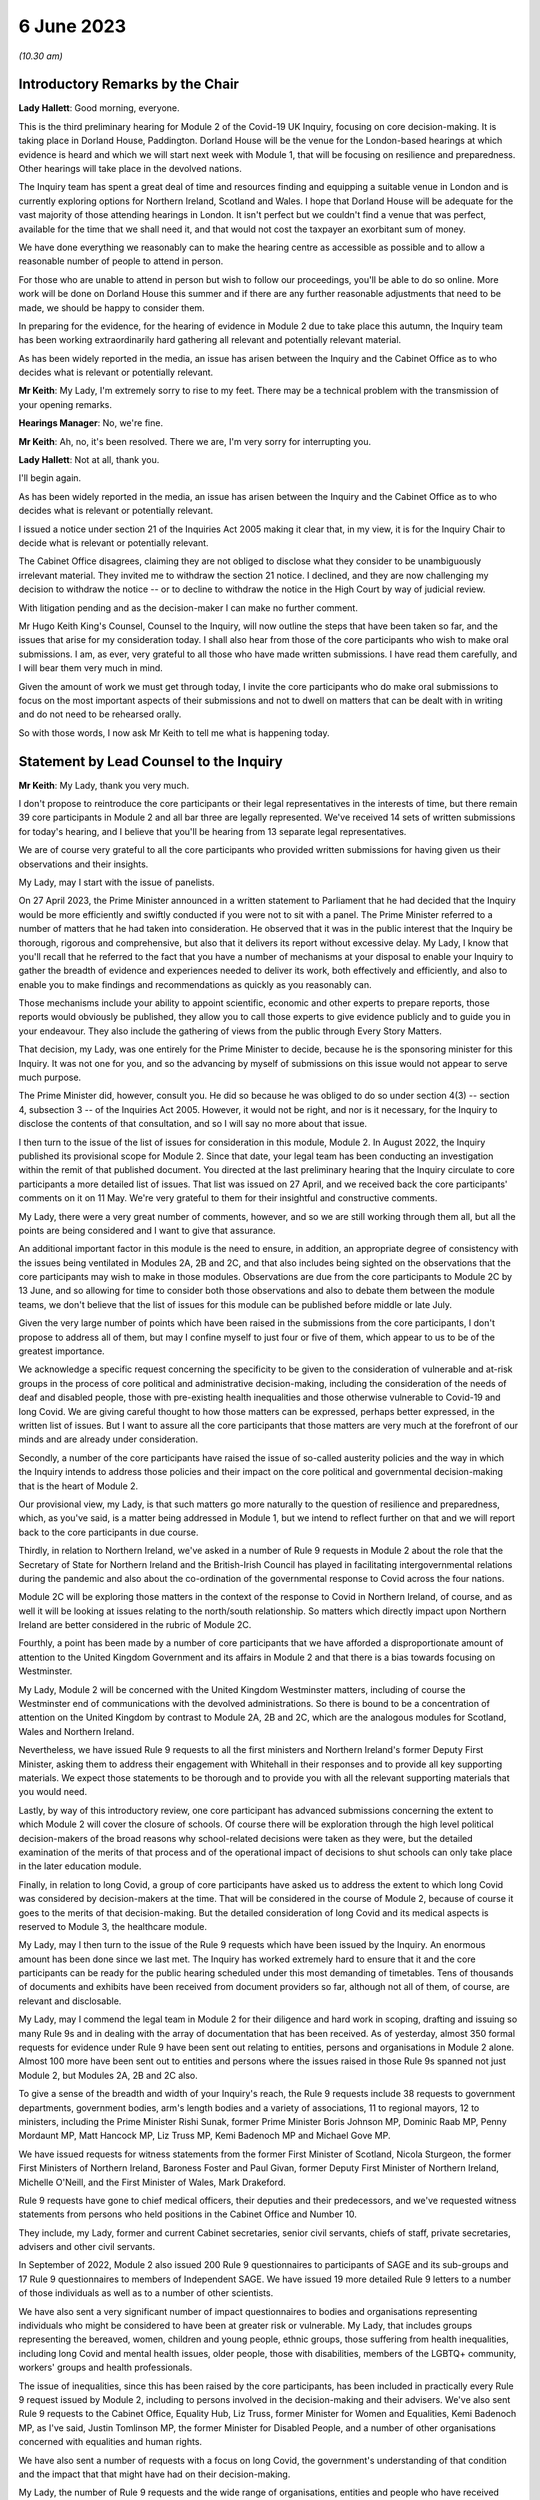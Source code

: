 6 June 2023
===========

*(10.30 am)*

Introductory Remarks by the Chair
---------------------------------

**Lady Hallett**: Good morning, everyone.

This is the third preliminary hearing for Module 2 of the Covid-19 UK Inquiry, focusing on core decision-making. It is taking place in Dorland House, Paddington. Dorland House will be the venue for the London-based hearings at which evidence is heard and which we will start next week with Module 1, that will be focusing on resilience and preparedness. Other hearings will take place in the devolved nations.

The Inquiry team has spent a great deal of time and resources finding and equipping a suitable venue in London and is currently exploring options for Northern Ireland, Scotland and Wales. I hope that Dorland House will be adequate for the vast majority of those attending hearings in London. It isn't perfect but we couldn't find a venue that was perfect, available for the time that we shall need it, and that would not cost the taxpayer an exorbitant sum of money.

We have done everything we reasonably can to make the hearing centre as accessible as possible and to allow a reasonable number of people to attend in person.

For those who are unable to attend in person but wish to follow our proceedings, you'll be able to do so online. More work will be done on Dorland House this summer and if there are any further reasonable adjustments that need to be made, we should be happy to consider them.

In preparing for the evidence, for the hearing of evidence in Module 2 due to take place this autumn, the Inquiry team has been working extraordinarily hard gathering all relevant and potentially relevant material.

As has been widely reported in the media, an issue has arisen between the Inquiry and the Cabinet Office as to who decides what is relevant or potentially relevant.

**Mr Keith**: My Lady, I'm extremely sorry to rise to my feet. There may be a technical problem with the transmission of your opening remarks.

**Hearings Manager**: No, we're fine.

**Mr Keith**: Ah, no, it's been resolved. There we are, I'm very sorry for interrupting you.

**Lady Hallett**: Not at all, thank you.

I'll begin again.

As has been widely reported in the media, an issue has arisen between the Inquiry and the Cabinet Office as to who decides what is relevant or potentially relevant.

I issued a notice under section 21 of the Inquiries Act 2005 making it clear that, in my view, it is for the Inquiry Chair to decide what is relevant or potentially relevant.

The Cabinet Office disagrees, claiming they are not obliged to disclose what they consider to be unambiguously irrelevant material. They invited me to withdraw the section 21 notice. I declined, and they are now challenging my decision to withdraw the notice -- or to decline to withdraw the notice in the High Court by way of judicial review.

With litigation pending and as the decision-maker I can make no further comment.

Mr Hugo Keith King's Counsel, Counsel to the Inquiry, will now outline the steps that have been taken so far, and the issues that arise for my consideration today. I shall also hear from those of the core participants who wish to make oral submissions. I am, as ever, very grateful to all those who have made written submissions. I have read them carefully, and I will bear them very much in mind.

Given the amount of work we must get through today, I invite the core participants who do make oral submissions to focus on the most important aspects of their submissions and not to dwell on matters that can be dealt with in writing and do not need to be rehearsed orally.

So with those words, I now ask Mr Keith to tell me what is happening today.

Statement by Lead Counsel to the Inquiry
----------------------------------------

**Mr Keith**: My Lady, thank you very much.

I don't propose to reintroduce the core participants or their legal representatives in the interests of time, but there remain 39 core participants in Module 2 and all bar three are legally represented. We've received 14 sets of written submissions for today's hearing, and I believe that you'll be hearing from 13 separate legal representatives.

We are of course very grateful to all the core participants who provided written submissions for having given us their observations and their insights.

My Lady, may I start with the issue of panelists.

On 27 April 2023, the Prime Minister announced in a written statement to Parliament that he had decided that the Inquiry would be more efficiently and swiftly conducted if you were not to sit with a panel. The Prime Minister referred to a number of matters that he had taken into consideration. He observed that it was in the public interest that the Inquiry be thorough, rigorous and comprehensive, but also that it delivers its report without excessive delay. My Lady, I know that you'll recall that he referred to the fact that you have a number of mechanisms at your disposal to enable your Inquiry to gather the breadth of evidence and experiences needed to deliver its work, both effectively and efficiently, and also to enable you to make findings and recommendations as quickly as you reasonably can.

Those mechanisms include your ability to appoint scientific, economic and other experts to prepare reports, those reports would obviously be published, they allow you to call those experts to give evidence publicly and to guide you in your endeavour. They also include the gathering of views from the public through Every Story Matters.

That decision, my Lady, was one entirely for the Prime Minister to decide, because he is the sponsoring minister for this Inquiry. It was not one for you, and so the advancing by myself of submissions on this issue would not appear to serve much purpose.

The Prime Minister did, however, consult you. He did so because he was obliged to do so under section 4(3) -- section 4, subsection 3 -- of the Inquiries Act 2005. However, it would not be right, and nor is it necessary, for the Inquiry to disclose the contents of that consultation, and so I will say no more about that issue.

I then turn to the issue of the list of issues for consideration in this module, Module 2. In August 2022, the Inquiry published its provisional scope for Module 2. Since that date, your legal team has been conducting an investigation within the remit of that published document. You directed at the last preliminary hearing that the Inquiry circulate to core participants a more detailed list of issues. That list was issued on 27 April, and we received back the core participants' comments on it on 11 May. We're very grateful to them for their insightful and constructive comments.

My Lady, there were a very great number of comments, however, and so we are still working through them all, but all the points are being considered and I want to give that assurance.

An additional important factor in this module is the need to ensure, in addition, an appropriate degree of consistency with the issues being ventilated in Modules 2A, 2B and 2C, and that also includes being sighted on the observations that the core participants may wish to make in those modules. Observations are due from the core participants to Module 2C by 13 June, and so allowing for time to consider both those observations and also to debate them between the module teams, we don't believe that the list of issues for this module can be published before middle or late July.

Given the very large number of points which have been raised in the submissions from the core participants, I don't propose to address all of them, but may I confine myself to just four or five of them, which appear to us to be of the greatest importance.

We acknowledge a specific request concerning the specificity to be given to the consideration of vulnerable and at-risk groups in the process of core political and administrative decision-making, including the consideration of the needs of deaf and disabled people, those with pre-existing health inequalities and those otherwise vulnerable to Covid-19 and long Covid. We are giving careful thought to how those matters can be expressed, perhaps better expressed, in the written list of issues. But I want to assure all the core participants that those matters are very much at the forefront of our minds and are already under consideration.

Secondly, a number of the core participants have raised the issue of so-called austerity policies and the way in which the Inquiry intends to address those policies and their impact on the core political and governmental decision-making that is the heart of Module 2.

Our provisional view, my Lady, is that such matters go more naturally to the question of resilience and preparedness, which, as you've said, is a matter being addressed in Module 1, but we intend to reflect further on that and we will report back to the core participants in due course.

Thirdly, in relation to Northern Ireland, we've asked in a number of Rule 9 requests in Module 2 about the role that the Secretary of State for Northern Ireland and the British-Irish Council has played in facilitating intergovernmental relations during the pandemic and also about the co-ordination of the governmental response to Covid across the four nations.

Module 2C will be exploring those matters in the context of the response to Covid in Northern Ireland, of course, and as well it will be looking at issues relating to the north/south relationship. So matters which directly impact upon Northern Ireland are better considered in the rubric of Module 2C.

Fourthly, a point has been made by a number of core participants that we have afforded a disproportionate amount of attention to the United Kingdom Government and its affairs in Module 2 and that there is a bias towards focusing on Westminster.

My Lady, Module 2 will be concerned with the United Kingdom Westminster matters, including of course the Westminster end of communications with the devolved administrations. So there is bound to be a concentration of attention on the United Kingdom by contrast to Module 2A, 2B and 2C, which are the analogous modules for Scotland, Wales and Northern Ireland.

Nevertheless, we have issued Rule 9 requests to all the first ministers and Northern Ireland's former Deputy First Minister, asking them to address their engagement with Whitehall in their responses and to provide all key supporting materials. We expect those statements to be thorough and to provide you with all the relevant supporting materials that you would need.

Lastly, by way of this introductory review, one core participant has advanced submissions concerning the extent to which Module 2 will cover the closure of schools. Of course there will be exploration through the high level political decision-makers of the broad reasons why school-related decisions were taken as they were, but the detailed examination of the merits of that process and of the operational impact of decisions to shut schools can only take place in the later education module.

Finally, in relation to long Covid, a group of core participants have asked us to address the extent to which long Covid was considered by decision-makers at the time. That will be considered in the course of Module 2, because of course it goes to the merits of that decision-making. But the detailed consideration of long Covid and its medical aspects is reserved to Module 3, the healthcare module.

My Lady, may I then turn to the issue of the Rule 9 requests which have been issued by the Inquiry. An enormous amount has been done since we last met. The Inquiry has worked extremely hard to ensure that it and the core participants can be ready for the public hearing scheduled under this most demanding of timetables. Tens of thousands of documents and exhibits have been received from document providers so far, although not all of them, of course, are relevant and disclosable.

My Lady, may I commend the legal team in Module 2 for their diligence and hard work in scoping, drafting and issuing so many Rule 9s and in dealing with the array of documentation that has been received. As of yesterday, almost 350 formal requests for evidence under Rule 9 have been sent out relating to entities, persons and organisations in Module 2 alone. Almost 100 more have been sent out to entities and persons where the issues raised in those Rule 9s spanned not just Module 2, but Modules 2A, 2B and 2C also.

To give a sense of the breadth and width of your Inquiry's reach, the Rule 9 requests include 38 requests to government departments, government bodies, arm's length bodies and a variety of associations, 11 to regional mayors, 12 to ministers, including the Prime Minister Rishi Sunak, former Prime Minister Boris Johnson MP, Dominic Raab MP, Penny Mordaunt MP, Matt Hancock MP, Liz Truss MP, Kemi Badenoch MP and Michael Gove MP.

We have issued requests for witness statements from the former First Minister of Scotland, Nicola Sturgeon, the former First Ministers of Northern Ireland, Baroness Foster and Paul Givan, former Deputy First Minister of Northern Ireland, Michelle O'Neill, and the First Minister of Wales, Mark Drakeford.

Rule 9 requests have gone to chief medical officers, their deputies and their predecessors, and we've requested witness statements from persons who held positions in the Cabinet Office and Number 10.

They include, my Lady, former and current Cabinet secretaries, senior civil servants, chiefs of staff, private secretaries, advisers and other civil servants.

In September of 2022, Module 2 also issued 200 Rule 9 questionnaires to participants of SAGE and its sub-groups and 17 Rule 9 questionnaires to members of Independent SAGE. We have issued 19 more detailed Rule 9 letters to a number of those individuals as well as to a number of other scientists.

We have also sent a very significant number of impact questionnaires to bodies and organisations representing individuals who might be considered to have been at greater risk or vulnerable. My Lady, that includes groups representing the bereaved, women, children and young people, ethnic groups, those suffering from health inequalities, including long Covid and mental health issues, older people, those with disabilities, members of the LGBTQ+ community, workers' groups and health professionals.

The issue of inequalities, since this has been raised by the core participants, has been included in practically every Rule 9 request issued by Module 2, including to persons involved in the decision-making and their advisers. We've also sent Rule 9 requests to the Cabinet Office, Equality Hub, Liz Truss, former Minister for Women and Equalities, Kemi Badenoch MP, as I've said, Justin Tomlinson MP, the former Minister for Disabled People, and a number of other organisations concerned with equalities and human rights.

We have also sent a number of requests with a focus on long Covid, the government's understanding of that condition and the impact that that might have had on their decision-making.

My Lady, the number of Rule 9 requests and the wide range of organisations, entities and people who have received such requests, although highlighting the scale of your task, provides ample reassurance that we have cast our investigative net sufficiently widely.

In addition, we have accepted additional suggestions from core participants as to who should receive a Rule 9 request and we have acted upon those suggestions.

We are very grateful to all those who have engaged with the requests and who have provided statements.

A significant proportion of those requests, as I've said, have been made to government departments. In the case of the majority of those departments, my Lady, it's right to say that the government departments concerned have responded under demanding timescales, and having contributed a considerable amount of work.

Those government departments and their legal teams have worked very hard to respond to the requests, and we're very grateful to them for that co-operation.

But I must raise with you today some aspects of the disclosure exercise that has been conducted by a limited number of government departments.

The principal position, and it's the position that we have applied in relation to every government department recipient, is that each and every document which is called for in response to a Rule 9 request must be provided to your team in clean, unredacted form. The document or part thereof is then reviewed by the Inquiry and irrelevant information, including to a very large extent personal data, is redacted by the Inquiry team.

The process does allow for the provider of the documents to review those redactions and make a claim for further redactions to be applied. The Inquiry legal team then considers all the additional requests and either makes the additional redactions or rejects them with reasons. All this is done in accordance with the published redaction protocol made available by the Inquiry, and that protocol has been on the website since October last year.

I must make plain that each redaction which the Inquiry, as opposed to the material provider, makes is provisional and therefore it is subject also to change as a result of any further scrutiny of the evidence by the Inquiry legal team and any matters raised by the core participants following the disclosure to them in the first instance of the documents.

Given the relatively short period of time before the start of the substantive hearings, delays in that difficult and burdensome process had the potential to disrupt the Inquiry's process unless such problems are swiftly resolved, and it's therefore appropriate that I tell the core participants something more about the problems that we've encountered.

First, a considerable number of the draft statements submitted have either contained insufficient detail or did not address all the matters raised in the Inquiry's Rule 9 request, so the Inquiry -- as with Module 1 -- has asked many of the witnesses by way of response to expand upon the matters raised in their draft statements. The work required to consider those draft statements and to send requests back for further detail has an obvious impact upon the workload of the Inquiry and upon the process of disclosure.

We do consider, however, that overall the timetable will not be significantly impacted, and we are confident that the vast majority of the final signed statements and exhibits will be disclosed to core participants before the end of July 2023, this July.

Second, in respect of a number of entities, there has been a failure to respond in good time to the Rule 9 requests, necessitating repeated extensions to deadlines. We are on top of the issue, but witness statements from a number of key government witnesses are due to be provided to the Inquiry in the coming days and weeks on the expiry of many of those deadlines. So I wish to emphasise the absolute need on the part of those government departments to comply with these final deadlines given the diminishing time before the substantive hearing.

Further requests for extensions are unlikely to be granted.

I would then like to draw your attention to five specific matters concerning disclosure, in the majority matters which the Cabinet Office, which is represented today, is invited to respond to you upon.

The first issue concerns the WhatsApp process. The Inquiry has made requests for potentially relevant communications sent via WhatsApp from almost 30 Cabinet Office witnesses. The vast majority of those requests were made in December 2022 and January 2023. Whilst it's understood that a number of those witnesses do not currently hold such materials, and of course we're seeking explanation from them as to why that is so, there is a lack of certainty about what potentially relevant content is in fact held by the Cabinet Office and which will therefore be provided to the Inquiry in due course.

We have received WhatsApp material from Mr Johnson and from two other individuals, and all that material has had redactions applied to some of the content. But we do not know how many more individuals are in a position to give us WhatsApp material relating to their communications, which material may be in the possession of the Cabinet Office.

In addition, we have very recently identified that the Cabinet Office is not alone in this position. The Foreign, Commonwealth & Development Office has supplied to the Inquiry potentially relevant WhatsApps from two of their special advisers, many with extensive redactions made to that material on the basis of relevance. This was identified too late to invite the Foreign Office, who are core participants, to attend today to explain their position to you, but of course on the basis that they're following your proceedings, my Lady, may we make clear that we expect them to provide unredacted WhatsApp material without delay. If of course the judicial review claim, to which I'll come in a moment, is dismissed.

It may be worth pointing out that the Department of Health and Social Care, by contrast, has to date provided much fuller disclosure, including Mr Hancock's WhatsApp messages without any redactions at all for relevance being applied to that material, and so we would of course invite the Foreign Office and the Cabinet Office to pay close regard to the position adopted by the DHSC.

The Cabinet Office is required to remedy immediately all overdue disclosure of potentially relevant WhatsApp materials both relating to group messages and one-to-one threads with other key individuals.

The Cabinet Office has also been asked for but is yet to provide an updated schedule of all the potentially relevant WhatsApp materials held by all of its witnesses. So, my Lady, no doubt you'll be hearing from Mr Chapman on behalf of the Cabinet Office in due course on that issue.

The second issue concerning the Cabinet Office relates to Google Spaces. The Cabinet Office drew to the attention of the Inquiry in January the existence of Google Spaces as a forum for key individuals to have communicated during the response to the pandemic. We agreed that this was potentially a relevant source of evidence, and we requested that the Cabinet Office identify potentially relevant Spaces. We made it clear that we wished to assist the Cabinet Office in this task by helping them to prioritise it within the disclosure. A significant number of calls for formal updates have been made, and deadlines have passed unanswered.

Last week, the Cabinet Office provided a schedule of potentially relevant Google Spaces along with a list of membership of each group, the time period during which the groups were active, and an indication of volume.

Whilst it's regrettable that so much time has elapsed before reaching this point, we are nevertheless grateful for that schedule, but we've identified a number of groups which need to be prioritised for extraction and disclosure.

My Lady, in relation to the material on Google Spaces, the same issue of course arises as it arises in relation to the WhatsApps, the diaries and the notebooks relating to Mr Johnson. For obvious reasons, we maintain that that material, the Google Spaces material, must be provided to the Inquiry without redactions, without a relevancy review being undertaken by the Cabinet Office.

Our position, as you know, and it is your position, that any relevancy review and redaction is wrong in principle, as well as slowing down the process of provision of material to the core participants. But of course the resolution of that issue must await the outcome of the High Court's decision in the judicial review relating to Mr Johnson's material.

The third matter concerns communications and material relating to agendas, briefings and minutes of calls between the First Ministers of Scotland and Wales and the first and deputy First Ministers of Northern Ireland and the United Kingdom Government.

It's been made clear, we have made it clear to the core participants and to material providers, that communications with the devolved administrations is a vital part of Module 2 and that the records of key communications between government ministers and the devolved administrations must be provided. We have made repeated requests for an update on the delivery of such material, and on 25 May, just 12 days or so ago, the Cabinet Office wrote to the Inquiry to explain that, as a result of machinery of government change, these materials were now legally under the responsibility of the Department for Levelling Up, Housing and Communities, DLUHC, and we were asked to liaise further with DLUHC.

Naturally we have pointed out that that is an unacceptable position and we have asked the Cabinet Office in the strongest terms to address this issue.

Mr Chapman has addressed this issue in his written submissions for today, though those are, of course, in the bundle before you, and I'm sure you will be inviting him to further elaborate upon them.

They did indicate, I'm pleased to say, eventually, that the materials would be provided, and I'm pleased to confirm that they were today. But they now require to be reviewed, they need to be looked at without delay, and we obviously need to progress them for disclosure to the core participants.

I raise it for completeness because it's a matter that the core participants have raised, or rather it's a matter which needs to be raised with the core participants, because they've shown concern about the nature of the Cabinet Office's approach to this material.

The fourth issue concerns the matter of Cabinet collective responsibility. My Lady, the Cabinet Office indicated in correspondence that it would seek to withhold from core participants, although not from the Inquiry, a certain amount of material, disclosure of which was said in its view to be likely to damage the public interest, national security. They argued that this material which is in their possession would, if it was disclosed, breach the principle of Cabinet collective responsibility.

The Cabinet Office provided a selection of materials, around 13 documents in all, consisting of Cabinet and Cabinet Committee minutes. They said that they were potentially representative of a larger number of documents in relation to which the government would wish to prevent onward disclosure and apply for an appropriate application under section 19 of the Inquiries Act for what is known as a restriction order.

My Lady, this morning we've been informed that the government may no longer wish to rely upon the principle of Cabinet collective responsibility for the purposes of seeking restriction orders and therefore withholding the disclosure of that material from the core participants.

You may wish to invite Mr Chapman to confirm the position today, and to provide you with more detail as to what the Cabinet Office's principled basis for its position is.

It's obvious that whilst the issue of these 13 documents may now be resolved, there is the potential for the principle to be applied at a later date to other material and we would welcome confirmation that the government will not take a position on Cabinet collective responsibility in relation to any material. If it does wish to do so, we would want them to make a formal application for restriction order by perhaps 20 June, in order that this issue doesn't rumble on.

My Lady, given the indication today that such material may be received without a claim to Cabinet collective responsibility being made, I don't think I need to address you in relation to the process that might be applied were a restriction order application to be made. Some of the core participants have advanced a number of submissions to the effect that they would wish to be heard in principle on the open issues reflective of the restriction order applications, and of course you would be, I'm sure, prepared to hear them. But may we defer to another day what procedure we put in place for the receipt of those submissions?

Fifthly, in relation to the Cabinet Office again, there is the well-publicised issue of Mr Johnson's official diaries, his notebooks and potentially relevant WhatsApp messages, both from him and from one of his advisers.

My Lady, all that material dates from the period of government decision-making that is the subject of scrutiny by the Inquiry, and as you said on 28 April, a notice under section 21 of the Inquiries Act was sent to the Cabinet Office requiring those documents to be produced, because you considered them to be potentially relevant, and because they had been provided or understood would be provided only in redacted form so far, and so that there is no doubt, you've required them to be received in unredacted form so that you could determine the relevancy of their contents.

My Lady, the position maintained by the Cabinet Office is not likely, of course, to be limited to those particular materials. Almost inevitably, this issue will have application to the very wide range of documents, emails, WhatsApps and text messages that the Cabinet Office and other government departments will and may hold on behalf of persons who engaged in such communication. I have already addressed you in relation to the impact upon Google Spaces material.

So there is a principle of very considerable importance to be resolved.

My Lady, as you mentioned on Thursday last week, the Cabinet Office served its application for judicial review challenging your ruling of 22 May, which was a ruling, of course, that had the result that the section 21 notice still stood. Time is pressing. We have therefore requested, and the High Court has now ordered, that the application for judicial review be heard by way of a rolled-up hearing, and that's a process, as you know, in which the court considers the application for permission and then, if it grants permission, it goes on to consider the full application.

That application, the rolled-up application, is likely to be heard on 30 June or very shortly thereafter.

Given that the issue is now on its way to the High Court, it's probably not particularly profitable for me to say more about the judicial review itself. However, on 1 and 2 June the Cabinet Office supplied the Inquiry with copies of Mr Johnson's potentially relevant WhatsApps and of his diary. Both sets of material were still redacted. They've also supplied us, again redacted, with copies of the notebooks, and copies of his 25 notebooks are said to have been transferred to us yesterday, although I don't believe that they've reached the Relativity system.

Nevertheless, as has been well publicised, Mr Johnson has offered to provide the Inquiry with assistance directly. We're grateful to him for his co-operation, and the Inquiry team has been liaising with his legal team to arrange for the inspection of the unredacted WhatsApps that he had provided to the Cabinet Office but which he has had returned to him. We expect to begin that inspection this week.

The inspection, my Lady, will allow your team to make its own assessment of the redactions applied by the Cabinet Office and to satisfy ourselves and ultimately you of their appropriateness or otherwise.

The Cabinet Office also holds the notebooks. We have proposed that they be returned to Mr Johnson by 12 June, after which we will make arrangements to inspect the unredacted copies of those notebooks for ourselves, and compare them to the redacted copies already provided by the Cabinet Office.

We are awaiting confirmation from the Cabinet Office about the possession and control of Mr Johnson's diaries, and again we will seek to inspect a clean copy with the assistance of Mr Johnson if that proves to be possible.

My Lady, you know that Mr Johnson also holds an old phone which was turned off in 2021 for security reasons. Neither Mr Johnson nor the Inquiry have the technical expertise to ensure that the contents of the phone can be downloaded safely and properly, particularly bearing in mind the overarching need to ensure that no damage is done to national security. We have therefore agreed that this phone should be provided to the appropriate personnel in government for its contents to be downloaded. We have asked the Cabinet Office, in liaison with Mr Johnson and those government personnel, to obtain the phone without delay, to confirm in writing the process by which it will be examined, and to give confirmation that it, like the dairies and the notebooks and the WhatsApps, will be accessed fully. That is to say, that there will be no redactions made to the contents, other than in relation to national security, before we may view it.

My Lady, may I make one further observation on this topic. Some may have seen a report in the press to the effect that the Cabinet Office had written to Mr Johnson at the end of last week to say that payment of his legal costs was conditional, amongst a number of conditions, on him not giving the Inquiry any documents without its "pre-approval and redaction".

The Inquiry Secretary, Mr Connah, wrote to the Cabinet Office on Sunday to seek confirmation of what we suspected to be the case, which is that the Cabinet Office was only seeking to ensure that national security protected material was not going to be disclosed by Mr Johnson. It is our understanding that the Cabinet Office was not seeking to prevent Mr Johnson from disclosing material which it, the Cabinet Office, believes, to use its phrase, is unambiguously irrelevant.

So, my Lady, the concluding point is we will shortly gain access to all the material on an unredacted basis.

Turning back to the submissions from the core participants, requests have been made by some of them for disclosure of correspondence with material providers, including the Cabinet Office, with whom the Inquiry has been engaging over this time concerning perceived non-compliance.

My Lady, where it's necessary, the core participants will be informed of issues of non-compliance, but may we suggest that it's not necessary or appropriate to disclose to the core participants the detail of the discussions or the correspondence with material providers.

It may be thought that the Inquiry has proved itself quite capable of dealing with issues of non-compliance.

Finally, in relation to the material from material providers, there are two other matters to which I would like to draw your attention, and they concern the DHSC, the Department of Health and Social Care, and the United Kingdom Health Security Authority(sic), the UKHSA.

My Lady, in relation to the DHSC, the initial Rule 9 request was issued on 20 September 2022. Whilst we have received and disclosed a first corporate statement from DHSC, and we're grateful to it for that, there are two other further statements outstanding covering the period from August 2020 to February 2022 and a number of supplemental statements dealing with topics such as legislation, equalities, adult social care, international co-operation and devolution.

The deadlines for disclosure of those documents have been extended but are now overdue. They have been missed. May we invite, please, the DHSC to clarify the position in relation to those documents.

Secondly, in relation to the UKHSA, it received a Rule 9 request in October, deadlines for its draft statement have passed and, despite further extensions, only two parts of the statement have been provided. A significant majority, therefore, remains outstanding.

The Inquiry received on Friday a further application for more time. The Inquiry agreed to a modest further extension, but we do need to know what the UKHSA's position is in relation to that, and whether or not we will receive that material forthwith.

My Lady, may I then turn to the issue of the request made in some of the written submissions from the core participants to the effect that the Inquiry disclose to core participants the Rule 9 requests that you have directed be made in Module 2. As I've said, they amount to many hundreds of Rule 9 requests.

My Lady, you will recall that in the confines of the preliminary hearings in Module 1, and in fact also Module 2, you had considered but ultimately went on to refuse this request. We'd respectfully suggest that there is no proper basis for revisiting your ruling.

Disclosure to the core participants of the Rule 9 requests themselves, as opposed to the relevant documents and materials which are generated by them, is neither required by the rules nor generally established by past practice.

In any event, of course, the core participants are starting to receive the Rule 9 statements and documents that are the fruit of this process.

We will, however, draw up a comprehensive list of every person or body that has been sent a Rule 9, and I believe that list is under preparation and will be provided in the next day or two.

Turning, then, my Lady, to the issue of the general state of disclosure of documents to the core participants. Seven Rule 9 statements and -- corporate statements and two individual Rule 9 statements have been disclosed. We've received and we are considering or providing observations on a large number of Rule 9s which will be disclosed over the coming weeks. The remainder of the Rule 9 responses, those which we've either not received and disclosed or which we're currently considering, are expected to be received in draft form over the next two months.

We have disclosed some 17,500 documents to the core participants, including those Rule 9 statements, and around about 273 questionnaires and supporting documents. We've disclosed thousands of documents from the Department of Health and Social Security, narratives from the Cabinet Office which set out a chronology of meetings and of communications, minutes detailing the events of COBR meetings, Cabinet meetings and meetings of the ministerial implementation groups. We have disclosed corporate statements from a number of government bodies and, over the next few days, will be providing corporate witness statements and exhibits from the Treasury, the Equality Hub in the Cabinet Office, witness statements from Cabinet Office witnesses, and witness statements on behalf of a number of regional mayors.

My Lady, there are tens of thousands of documents in the process. Around about 9,000 are already with material providers awaiting a final review and confirmation that they can be disclosed to the core participants at our direction. Around about 24,000 are in the review process, which you'll recall from previous hearings is the process whereby there is a first and then a second-level review by the Inquiry team on relevance.

We've received material from around about 70 organisations, and that material in the main will be disclosed, as I've said, by the end of July.

The pace at which the Inquiry paralegals and lawyers have conducted that first and second level review has gone up dramatically since we last met, due to the considerable further resources made available, and their massive hard work.

Save for the materials which it knows to be outstanding, and anything which results from further requests for disclosure which we may issue, the Inquiry expects that it has now received the vast majority of the disclosure relevant to Module 2. It will, as I say, be swiftly reviewed and I'm very grateful to the material providers who have provided it all.

We are confident the vast majority will be disclosed by the end of July, that's to say the Rule 9 statements, and that the vast majority of the documents which accompany them, around about 40 to 50% of what we've received, because of course not everything is relevant, will be received by the core participants by the end of August.

By then, around 35,000 documents are likely to have been disclosed, and, my Lady, that is a remarkable feat, given that the first tranche was only made, by way of disclosure to core participants, in December.

My Lady, on the subject of disclosure, a number of requests have been made, specific requests have been made by the core participants. One core participant has asked about cross-module disclosure. We have that very much in mind, and we will be making arrangements for materials which are disclosed in Module 2 to be made available in Modules 2A to 2C as appropriate, and of course documents disclosed in Module 1 and 2 -- Module 1 commencing next week -- will be available on Relativity for use in subsequent modules.

The Welsh Government have raised a query in relation to the Inquiry's disclosure of meetings and emails and material relating to the Westminster, the United Kingdom Government's communications with the Welsh Government over the decision-making from February and March 2020.

I can say that the disclosure that we've already made includes narratives prepared by the Cabinet Office in respect of key meetings with the Welsh Government, and so the Welsh Government should already have access to that material. We're also seeking further materials from the Cabinet Office and DLUHC, the Department for Levelling Up, Housing and Communities, concerning Whitehall's engagement with the devolved administrations. When received, they'll also be disclosed.

Another core participant had asked for a detailed chronology of events, with references to underlying disclosure or possibly chronological accounts of key evidence themes. We have asked the Cabinet Office, the UKHSA and the DHSC for chronologies of key events and meetings, and they will all be disclosed in due course.

Finally, one core participant has asked that the witness statements be disclosed on a rolling basis. They are being disclosed on a rolling basis, other than where we consider that the core participants would be better assisted by making sure that the statement is disclosed alongside its accompanying exhibits.

My Lady, may I then address you briefly on the issue of timing, because I want to say something about the very considerable progress that the Inquiry's already made, and about the timing of the public hearing in the autumn.

We've proceeded at a remarkable pace. There is simply no justification for any complaint that the Inquiry has been slow or dilatory. No Inquiry with so wide a scope has ever proceeded with such speed. But the Inquiry process is simply not designed to assemble every single document and person relevant to the preparation, for the response to, or the impact of the Covid pandemic. That would be an impossible task, and no sensible Inquiry could ever contemplate it.

What we've done is to seek the witnesses and documents that you have considered are most relevant to the issues that you've decided that you want to explore. This is especially so in Module 2, because it's concerned with the high level political and administrative decision-making. It is not a module enquiring into every aspect of every decision on Covid. It's an inquiry into only such parts of the decision-making process that appear to you to really matter.

Even then, my Lady, we need to put the core participants on guard that it is impossible to call every witness who can give evidence of every issue covered in every paragraph of the list of issues for Module 2 that you have directed be produced. We have neither the time nor the resources for this and I daresay the core participants and the general public would not wish it to be so. So choices will have to be made as to which witnesses will be called at the public hearing.

But, my Lady, there can be no doubt that by the time of that hearing, sufficient material will have been secured and disclosed and given to the core participants to enable you to be satisfied you can conduct an absolutely full and fair Inquiry.

Documents will necessarily continue to be received right up to the date of the hearing, but the core participants undoubtedly have the determination and drive and their legal teams the skill and experience to make it work.

Lastly, I must emphasise that although the law does not give the core participants the right or the ability to decide themselves what witnesses should be called to be examined, you have asked the Inquiry to ask all the core participants to tell us what issues should be explored, which witnesses should be called, what should be put to them, and what documents should be aired. That is the sole purpose of the Inquiry having sent out the provisional list of witnesses -- or, in due course, the provisional list of witnesses, but already the provisional list of issues, the proposed evidence proposals in due course, and also the proposed questions.

All the core participants have been given the chance to help decide what evidence should be publicly ventilated and tested.

Few countries, my Lady, have established formal legal inquiries investigating the many aspects of the pandemic, but of those that have, the United Kingdom Covid-19 Inquiry is the first to have reached public hearings, because of course it commences Module 1 next week.

A number of countries have held independent commissions led by epidemiologists and public health economic experts, and many of those commissions have indeed concluded. But, my Lady, they were not legal processes. They did not have the force of law behind them. They did not have powers of production. They couldn't compel witnesses to attend. They couldn't compel the production of material, as you have done already in this Inquiry. And, therefore, they could not provide the core participants or the public with anything like a meaningful participation. They did not, of course, address these issues with anything like the same degree of scope and width.

My Lady, the next issue on the agenda concerns expert witnesses.

We have set out in our note the position in relation to the instruction of a number of experts, Professor Ailsa Henderson, Professor Thomas Hale, Alex Thomas from the Institute for Government, and Gavin Freeguard, former programme director and head of data and transparency at the Institute for Government.

The core participants are aware of the areas on which all those experts are due to opine. The draft report from Professor Hale has been circulated. We were provided with a voluminous number of observations in reply, and we've obviously been through those observations and comments, and had to decide which of them required a response from Professor Hale. He is in the process of considering those comments and our observations on his draft report, and I believe his final report is due by the end of June.

A draft report from Professor Henderson has been circulated, we're considering the core participants' responses, and I believe that a further draft will be provided in due course, once Professor Henderson has had a chance to consider those comments.

The reports from Alex Thomas and Gavin Freeguard will be shared with the core participants for their observations in the next two weeks.

My Lady, one core participant has asked that where experts have referred to publications, the Inquiry be provided with the articles, and that those are in turn disclosed to the core participants. We have asked the experts to provide the documents to which they refer, quite naturally, or to include full references or hyperlinks, and all that material will be made available.

Importantly, at the previous preliminary hearing, you directed that further experts be instructed to deal with the issue of pre-existing structural racism, but also other areas of pre-existing structural inequality, intersectionality and discrimination. The Inquiry team sought the views of core participants on who might be best placed to assist it, to assist the Inquiry, and we've considered the recommendations which they've kindly made. We're in the process of instructing, finalising the instructions to those experts, and they include Professors James Nazroo, Tom Shakespeare, Nick Watson and Clare Wenham, the leading experts on discrimination relating to race and ethnicity, ageing, disability and sex. So, my Lady, that task is well in hand.

The Inquiry has also identified and is in the process of instructing additional experts to consider the position of children and people from the LGBTQ+ community with regard to discrimination and inequalities. The CPs will be updated very shortly with a copy of the confirmation that instructions have been sent to those experts.

Lastly, we've decided that the report prepared by Professor Clare Bambra and Sir Michael Marmot in Module 1 should be disclosed to the core participants in Module 2, and it was so disclosed on 31 May. But together, that report together with all the additional material that you have ordered be obtained from experts, will ensure that inequalities are placed at the fore of the Inquiry, and therefore will run through the entirety of Module 2, as with the later modules.

On the subject of the list of witnesses, to better ensure the timetabling of witnesses come August and September, the Inquiry will begin this week writing to certain core witnesses, through their legal representatives, putting them on notice formally of the hearing dates and to seek any dates to avoid.

My Lady, may I emphasise that those provisional witnesses of course are, by necessity, provisional only. We are awaiting further statements. Not all of them, moreover, who are given notice will necessarily be called, and some additional witnesses will have to be written to later, once, of course, we've received observations from the core participants as to whom we should call.

The Inquiry team thereafter proposes to send out, likely at the end of June, a provisional list of those witnesses who may be called to give oral evidence at the public hearing, and the core participants will be invited to make observations.

My Lady, because it's quite possible that we will receive draft Rule 9 statements from further witnesses after that date, the date upon which the core participants will have given us their views as to whom we should call, I can reassure them that we will remain open to considering later requests for further witnesses after that additional material has been received.

My Lady, the next point on the agenda, the next issue to be addressed concerns the call from Covid-19 Bereaved Families for Justice United Kingdom for the Inquiry to receive oral evidence from its members in the course of the Module 2 public hearing.

May I say that we do intend to call a range of witnesses from across the bereaved groups and other minority, vulnerable and marginalised groups who are represented in this Inquiry. We're also likely to formally introduce into evidence a number of the responses to the impact questionnaires that we had sent out.

But, my Lady, may I explain briefly why, in our submission, it is simply not possible to call everyone that the Covid-19 Bereaved Families for Justice Group UK and other groups would wish us to call.

You have already ruled in principle on whether evidence should be called from individual bereaved families, and in your ruling of October following the first preliminary hearing you said, in line with the terms of reference which bind you, that evidence of circumstances of death should only be admitted in this and later modules if it is relevant to possible systemic failings.

My Lady, the evidence of single deaths, however awful, compelling and terrible, simply cannot demonstrate of itself whether there were system failings, as opposed to there having been a failure to prevent that particular death. And you made clear you needed no persuading that bereaved family members may well have relevant evidence to give on particular areas of systemic failings, for example the widespread use of Do Not Resuscitate notices, but if so that evidence can be called in the later modules where those issues are under consideration.

Evidence of how loved ones died, coupled with the views, hugely moving views, of the makers of the statements as to why they died and why they believe that the deaths were contributed to [by] failings on the part of the systems, does not go to Module 2. Module 2 is concerned with the high level response of the government in terms of its political and administrative decision-making. What consequences in terms of the individual circumstances of harm and injury, loss and death which may have resulted cannot assist you in examining the merits of those decisions at the point that they were taken. But, as I say, my Lady, we are nevertheless going to call a range of evidence where we possibly can in Module 2 in order to meet that perfectly understandable request.

My Lady, finally, in relation to some of the practicalities relating to the hearing in October, the Module 2 public hearing will begin, as will the Module 1 public hearing next week, with a film showing the recorded views of some of those who have suffered so much. The public hearing in Module 2 is scheduled to last eight weeks, from 3 October to 7 December, with, at present, two one-week breaks in the middle.

My Lord, it has been suggested that there be a further preliminary hearing in late July or in September, and that is under consideration.

My Lady, although not directly relevant to Module 2, may I also just say something very briefly about Every Story Matters, because it's found reflection in many of the written submissions filed by the core participants.

My Lady, following a direction that you gave at an earlier preliminary hearing, the Inquiry published in April, on 27 April, a detailed document setting out in a single place all the progress that had been made with the listening exercise, Every Story Matters, together with an open letter from Mr Connah, Secretary to the Inquiry.

It has been made plain that a new and improved online Every Story Matters web form would be launched, and it was launched on 23 May, and it incorporates a number of changes following feedback from organisations and individuals, including from the bereaved groups, who took part in user testing.

There is a new paper version of the web form, a large print version and an easy read version, and all of that will be made available for the launch on 13 June.

There is also a British Sign Language video explainer, explaining how to take part. That will be available, and we're exploring options for receiving Every Story Matters responses in British Sign Language also.

My Lady, a public information campaign to encourage participation in Every Story Matters will also begin next week, including radio advertising, print advertising, print and digital billboards, adverts and the like. So, my Lady, that launch is imminent.

The Covid-19 Bereaved Families for Justice United Kingdom and Covid-19 Northern Ireland groups have requested that they be provided with commercial tender documents relating to the prospective hiring of the communications company that will necessarily be assisting the Inquiry with Every Story Matters.

My Lady, it's simply not standard practice for any public body to share documents whilst a procurement process is under way, to protect obviously the commercial process. Once contracts are awarded, information about the contracts will be published on Contracts Finder within 30 days of the contract being signed.

The communications contract is likely to be signed in late June, but I can say that 23red, with which the Inquiry worked at one part of the first phase of developing Every Story Matters, is no longer working with the Inquiry and will not be doing so.

My Lady, one group of core participants have raised access to Every Story Matters by disabled people as an issue. The evidence, my Lady, shows that most people want to share their experiences online in their own time and in their own way, and I can assure that group of core participants that the online form has been designed for and tested with disabled people in mind, and it can work with a variety of assistive technologies.

My Lady, turning to the submissions made by the Save the Children United Kingdom group and their affiliated bodies. The Inquiry has decided that the open web form is not an appropriate avenue through which to collect the experiences of those currently under the age of 18, due to obvious safeguarding risks, but we are developing plans to ensure we understand the experience of such people, and we will bring those shortly to your attention for your consideration.

I should also add that the Inquiry has created an ethical advisory group to provide an independent ethical review of the research design and the approach to Every Story Matters and, as you know, that group is chaired by Professor David Archard of Queen's University Belfast.

At least three panels of the commemorative tapestry will be ready by the commencement of the Module 1 public hearing next week and digital access will be provided later in the summer.

My Lady, I mentioned earlier the impact film which is to be shown at the start of the Module 1 hearing. A different film will of course be played at the start of Module 2.

My Lady, the filming sessions are taking place across the United Kingdom and further filming dates will be announced in due course for Module 2. We would ask interested core participants to submit volunteer interviewees and they can do that by emailing the Inquiry's engagement email address, which will be provided with the filming dates.

My Lady, that concludes my opening submissions in relation to the majority of the matters raised in the written submissions and in relation to the practicalities of this module.

May I lastly just seek permission from you, please, to publish the core participants' submissions and the CTI note.

My Lady, that may be a suitable place for a break for the stenographer .

**Lady Hallett**: Thank you very much. You have the permission to publish the submissions and the CTI note. And I shall return at 11.55. Thank you.

*(11.38 am)*

*(A short break)*

*(11.55 am)*

**Lady Hallett**: Right. Ms Maragh.

Submissions on Behalf of Covid-19 Bereaved Families for Justice UK by Ms Maragh
-------------------------------------------------------------------------------

**Ms Maragh**: I'm still able to say good morning, my Lady.

I represent the Covid-19 Bereaved Families for Justice, along with Pete Weatherby King's Counsel and Anna Morris King's Counsel, instructed by Elkan Abrahamson and Nicola Brook of Broudie Jackson Canter.

My Lady, there are a number of bereaved family members who are present in the Inquiry room, and who are also following the proceedings live.

The Inquiry has received joint statements and some written submissions from ourselves and Northern Ireland Covid-19 Bereaved Families for Justice, which, my Lady, we know that you and your team have read and accorded careful consideration, and for that we're grateful.

We're also grateful for your opening update and also Mr Keith's opening remarks.

Additionally, we are grateful for the opportunity to address you orally. Mindful of the time constraints, Ms Campbell King's Counsel, who leads the Northern Ireland team, and I have divided our oral presentation to address the matters that our clients raise.

My Lady, given the importance of the issues and the strength of feeling in our respective client groups, there will inevitably be some overlap. Ms Campbell King's Counsel will lead on devolved issues as well as matters of particular concern to the bereaved families of Northern Ireland.

I will address you on the following topics, in general terms, my Lady: Rule 9 requests, with particular focus on the Cabinet Office issue, disclosure, list of issues, provisional list of witnesses, expert witnesses, Every Story Matters, commemorations and, briefly, my Lady, the Inquiry venue.

The Cabinet Office issue and the redaction of documents.

The Covid-19 Bereaved Families for Justice support your robust approach to evidence gathering, my Lady, and the use of section 21 notice in response to the Cabinet Office's non-compliance with Rule 9 requests, and the Inquiry's disclosure and redaction protocols.

They welcomed your ruling of 22 May, rightly, my Lady, rejecting the Cabinet Office's submissions to discharge the section 21 notice. We agree that the determination of relevance falls to be determined by you.

The families are deeply disappointed that the Cabinet Office is persisting with its legal challenge to your ruling, which the families see as a further step to interfere with the Inquiry's independence and to control the material it receives and what it can and cannot see.

The families also question the purpose for which the redaction process is being used and the Cabinet Office's candour in its responses to the Inquiry's request and notice.

We make two brief observations, my Lady. Referrals to the police forces. It is of note that some of the documents that are the subject of the section 21 notice which were produced to the Inquiry in redacted form are the subject of the Cabinet Office referrals to two police forces, not made at the time of the redactions, but only after the issue of the section 21 notice requiring their production to the Inquiry, and the attempt on May 15 to maintain their non-disclosure.

My Lady, whilst we have not had sight of these documents, we make two further observations in relation to that issue.

Firstly, the fact that the Cabinet Office have apparently referred to them -- to refer some of them to the police indicates that the Cabinet Office itself considers that they may evidence criminal offences.

Secondly, the fact that the Cabinet Office did so only after the section 21 notice was issued also raises serious questions about the redaction process and for which it may have been used.

Turning briefly, my Lady, to the matter of Mr Johnson's WhatsApp messages and notebook, we note Mr Keith King's Counsel's update on the Inquiry's progress with material relating to Mr Johnson, which have further raised questions of transparency on the part of the Cabinet Office response to your Rule 9 request. In relation to the old phone, the families remain concerned that all relevant material is disclosed to the Inquiry.

My Lady, the Cabinet Office is the heart of government and undoubtedly understands that public bodies are obliged in the discharge of their duties to act with candour, an undoubted pillar of good governance.

Covid-19 Bereaved Families for Justice considers that the Cabinet Office's response to the Inquiry's Rule 9 requests, the redaction and withholding of potentially relevant material from your investigation demonstrates a lack of candour and undermines the sincerity of its statements that it will assist this Inquiry in the discharge of its terms of reference.

Further, the conduct of the Cabinet Office risks delaying your investigation, the progress of this Inquiry, public confidence in the process, and your ability, my Lady, to report and make recommendations in a timely manner.

Quite frankly, it beggars belief that just a week short of the commencement of oral evidence in this Inquiry, your focus, that of your team, and the focus of the bereaved families are being diverted by the Cabinet Office's legal challenge.

My Lady, the conduct of the Cabinet Office rings of obfuscation and, in our view, there could hardly be more compelling evidence for the need for a statutory duty of candour and associated legal tools to enforce it, as called for by a significant number of chairs of previous Inquiries, reviews and a wide number of bereaved family groups, including the Hillsborough families and the Grenfell families.

In the absence of such legal reform, my Lady, we urge the Inquiry to adopt a fully transparent approach to Rule 9 requests in dealing with the challenges to its process.

Additionally, my Lady, position statements requiring proactive identification of issues and material which may be contrary to their interests and requiring senior officials to sign off on disclosure is a potent way of ensuring candour in the current provisions.

In this regard, my Lady, we renew and rely on our previous submissions inviting the Inquiry to request position statements from state and organisational institutions.

Turning, my Lady, to the matter of Cabinet collective responsibility, we note Mr Keith King's Counsel's update that the government may not wish to rely on Cabinet collective responsibility at this stage. That is welcomed news, and in the event that the issue is resurrected in relation to other documents, we would wish to be promptly updated and, my Lady, you have our submissions in relation to process which we say should be maintained.

Turning now to the issue of overdue corporate statements and disclosure. We note the written submissions of the Department of Health and Security(sic) and the UK Health Security Agency, and make the following brief observations.

The decisions and activities of both departments were central to the UK's response to the pandemic, and impacted significantly on the outcomes of those who died, and in effect, my Lady, the bereaved families.

Whilst we do not in any way underestimate the pressures associated with the general preparation for this Inquiry, which is being undertaken alongside the general work of the departments, the response of the Department of Health and Social Care carries a ring of institutional defensiveness, my Lady, blaming the Inquiry from "the request for detailed information for the two-year period of its investigation".

Government departments, including the Department of Health and Social Care and UKHSA, would have known as far back as May 2021, when the public inquiry into the government's handling of the pandemic was announced, that the actions of government ministers, officials and civil servants would be scrutinised.

Covid-19 Bereaved Families for Justice would have expected government departments, including the Department of Health and Social Care, to anticipate the need for additional resourcing to meet the rigours of such an investigation.

We note that it is estimated that corporate statements requested by the Inquiry in September of 2022, so over eight months ago, will be submitted to the Inquiry in June along with other statements, including that of Matt Hancock, for Module 2.

We again note Mr Keith King's Counsel's update on disclosure, but remain concerned that the delay in compliance with disclosure requests and resourcing challenges raised by government departments raise real concerns as to the potential impact on the Inquiry's Module 2 timetable.

My Lady, we ask that CPs be updated as to the progress.

Turning now to the discrete matter of cross disclosure raised by core participants. We support FEMHO's submission for CPs to have access to disclosure across modules, and no doubt Mr Dayle will address you further on this matter.

On the issue of expert witnesses, we note CTI's update on expert witnesses and the progress with draft report. The families welcome the confirmation of the Inquiry's instructions to experts on structural racism and inequality. We also welcomed the Inquiry's engagement with CPs on the identification of appropriate experts to assist with this work, to which the bereaved families with expertise in race and health equality contributed. We ask that the Inquiry invites similar input from the bereaved in relation to the drafting of letters of instructions to the instructed experts on structural racism and inequality.

Turning, my Lady, to the provisional list of issues. Once again, my Lady, we welcomed the Inquiry's engagement with CPs on the preparation of the list of issues and await the Inquiry's response to the matters submitted.

Covid-19 Bereaved Families for Justice urges the Inquiry to list as specific issues for investigation in Module 2 structural racism and inequality, austerity, the treatment of the bereaved, and we support the submissions raised by Long Covid group for the inclusion of long Covid as an issue for investigation in Module 2.

In relation to structural racism and inequality, my Lady, we of course welcome the Inquiry's commitment to investigating the role of structural racism and inequality during Module 2. As you would have noted in our written submissions and previous oral submissions to you, structural racism and the nature of racial inequality across the United Kingdom and its impact on the disproportionate numbers of black and brown people who died during the pandemic warrant distinct analysis. We therefore invite the Inquiry to expressly list the investigation of the impact of structural racism on the outcomes for black and brown people as a specific issue during the investigation of Module 2.

In relation to austerity, we welcome the Inquiry's update that the issue of austerity is being considered for specific investigation in Module 2.

Thirdly, the approach of the deceased and bereaved people. As the Inquiry team are aware, my Lady, Covid-19 Bereaved Families for Justice and Northern Ireland Covid-19 Bereaved Families for Justice have great concern about the treatment of bereaved families and their loved ones, particularly in connection with burial arrangements and the interference with funeral rituals. We seek confirmation, my Lady, that core political and administrative decision-making about these matters will receive appropriate scrutiny in Module 2.

In relation to long Covid, we welcome CTI's update on long Covid and, as I have indicated, my Lady, we support Long Covid groups' submissions that Module 2 should investigate the government's knowledge of and the decisions taken in relation to long Covid, and we specifically support their submissions for the six framework questions to be put to witnesses during Module 2.

Turning, my Lady, to the provisional witness list.

The voice of the bereaved in the Inquiry. Covid-19 Bereaved Families for Justice, having campaigned long and hard for the public inquiry, are ever alive, my Lady, to the breadth of your investigation which necessitates the calling of a proportionate number of witnesses. We are mindful of Mr Keith's update, and we will continue to work with the Inquiry team, as we have done in Module 1 and Module 2, to identify suitable bereaved family members to give evidence in Module 2.

Turning now, my Lady, to Every Story Matters.

Our submissions are set out at paragraphs 34 and 36 of our written submissions, and we highlight the following matters: firstly, my Lady, we welcome the Inquiry's update in relation to 23red and seek clarification of the position in relation to the engagement of IPSO(sic) and M&C Saatchi. In relation to the process of Every Story Matters, we remain concerned that the project appears to focus on the collation of themed reports which will be submitted to you as evidence rather than the accounts of the bereaved.

Additionally, the families remain unaware of the expertise and training of those who will be involved in the evidence gathering and those who will be preparing the reports and how the integrity of the online material will be ensured.

My Lady, the reality is this: many of the bereaved families have simply not engaged with Every Story Matters, for the reasons I have set out above.

Turning to commemorations, it remains a real disappointment to the families that the Inquiry has not seen it fit to devise a way of memorialising those who have died, either through a proportionate amount of material heard in the hearings, or by way of online methods, or both.

My Lady, as we have said in previous written submissions and oral submissions to you and representations to your team, the families remain willing to engage with the Inquiry to find a way forward on this issue.

Final topic, my Lady, relates to the venue.

We are grateful, my Lady, for your opening remarks touching on the venue, and we are equally grateful that those remarks were mindful of the concerns raised by the families. We appreciate that the identification of a suitable venue and the fitting of suitable resources and equipment is a balancing exercise. We appreciate that time and resources are not finite, and we trust, my Lady, that you will, in your presiding over the Inquiry, take into account the matters raised by the families.

Unless there are other matters or any other matter that you would wish for me to address you further on, those are my submissions.

**Lady Hallett**: If I could just say this, really, rather than ask you to address me further, Ms Maragh: as far as the concerns of the bereaved are themselves concerned, I do understand and I do understand how when people have been demanding an Inquiry and they have to wait for some time, how they can be upset by some of the decisions. But, from my point of view, I have tried my very best, given the constraints upon me, from the very outset of this Inquiry to make sure that the bereaved and those who suffered in other ways have been at the heart of this Inquiry. I have ensured that the team are conscious that the bereaved and others who have suffered will be at the heart of the Inquiry. We are calling as many witnesses as we feel we can in each module from bereaved groups and others, but it has to be consistent with the time constraints upon us and the other matters of relevance.

So I have all these restrictions, but I am doing my best. We have commissioned films from those who have suffered, and in watching the final draft of one of those films just yesterday, I learned of a practice in relation to the burial of a lost loved one that caused me huge concern, and I will ensure that we investigate that matter, which just gives one example of why, if only those whom you represent will contribute to Every Story Matters, I can learn more about issues that I have to explore. So I urge those of you, those whom you represent, to consider carefully before they say we're not doing enough. We are trying, and, with the assistance of groups like yours, then we can do as much as possible. We are holding community events around the country and I hope to attend some of them in person. I don't want just want to say, "I'll just read a report". I know how important it is to hear from people, and as much as time will allow I will go around the country, around the United Kingdom.

We are going to ensure that what people say online is properly considered and fed into the enquiries. So I'm trying in as many ways as we can think reasonably possible to ensure that people who have suffered are at the heart of this Inquiry, and that's all I can say at this stage.

I appreciate you probably don't wish to respond, but I thought I needed to get that off my chest. I'm sorry.

**Ms Maragh**: My Lady, I am grateful. If I may just raise one brief or make one relation in response, and it is this: for Module 1, despite the engagement with the families and representations made, for you to hear from a proportionate number of the families, you're hearing from just one bereaved family across the groups. Now, that, my Lady, does not sit well with the families. So we are encouraged by your response, and we look forward to continued engagement with your team for Module 2 so that you and your team hear live from those who lost their loved ones in this pandemic.

Thank you.

**Lady Hallett**: Thank you, Ms Maragh. I totally support the point you make about engagement. That is the only way the core participants, like Bereaved Families for Justice UK, can participate properly, and I just urge people to think carefully before they say they're going to withdraw their engagement, because it will just make my task even harder.

So thank you very much.

Ms Campbell King's Counsel.

Submissions on Behalf of Northern Ireland Covid-19 Bereaved Families for Justice by Ms Campbell
-----------------------------------------------------------------------------------------------

**Ms Campbell**: Thank you, my Lady.

My Lady, I'm grateful, once again, for the opportunity to address you on behalf of the Northern Ireland Covid-19 Bereaved Families for Justice. Our clients are not able to be here in person, although some of them look forward to attending in person next week, but I know many are following online or will catch up online, and they will have listened with interest to the observations that they will have just heard.

You know, my Lady, the very real engagement that our group leads, and indeed all of our bereaved families wish to have, and the very real support that we have shown your Inquiry as it has progressed. And you also know, and have articulated, the very real need for all the bereaved families to ensure that this Inquiry is meaningful, is thorough and is as effective as possible in scrutinising the evidence.

What that means for us in real terms is allaying rumour and suspicion, is identifying good practice, is exposing bad practice, and is ensuring insofar as humanly possible that lessons are learned so that during any future pandemic, for there is sure to be one, fewer suffer the great loss that so many of those whom we represent suffered in the last one, and we know you share those objectives, as indeed do your team.

My Lady, we're conscious that this preliminary hearing falls at a time when you and your team are undoubtedly overwhelmed with work, firstly in preparation for Module 1 commencing next week, as well as suffering the very real and significant diversion of resources as a result of the satellite litigation launched in the Administrative Court by the Cabinet Office.

It is testament to your commitment to overcome each obstacle that we are here today, keeping marching forward, notwithstanding those recent threats that challenge, as is put in the CTI note, or threaten to disrupt the Inquiry's progress, and we're grateful that you've given us this time today, notwithstanding those very real and competing demands.

Perhaps it's appropriate that I use some time at the start then to commend the Inquiry's work, and may I do so in two particular areas, although they have in common the reality that the Northern Ireland bereaved families learned about them and the detail of them online and through publications rather than through any actual participation in the Inquiry's process -- and for the moment that is not, if I may say so, a criticism.

Firstly, like the UK team, the Northern Ireland Covid-19 Bereaved Families for Justice unreservedly commend your ruling on the Cabinet Office attempt to persuade you to accept the argument that the provision of pre-filtered, pre-determined, pre-redacted documents satisfies its duties of disclosure and are consistent with its duty of candour.

The argument that those whose actions or inactions are to be scrutinised in this Inquiry should also be permitted to pre-determine what may be relevant is a bold one, and it is one that we submit was and ought rightly to be swiftly and roundly rejected.

That must be particularly so in an inquiry of this magnitude and of this public importance, before the most experienced of judges, and with, amongst other functions, a duty to interrogate the detail of government response, so as at least in part to restore public confidence in governance during a pandemic.

It is, we contend, unfortunate, some of those whom I represent might say offensive, that the bereaved families who look to this Inquiry to provide answers see the Cabinet Office not working constructively with the Inquiry in the application of your ruling and instead persisting to rally against it. The Cabinet Office's argument that you were asking too much of them really does ring hollow to those whose loved ones paid the ultimate price.

And it's particularly unfortunate, as has just been observed by my learned friend Ms Maragh, that notwithstanding that this issue has been a live one for as many as six months and, in real terms, for a great deal longer than that, because the requests you have made were obviously always going to be made, it is unfortunate that the Cabinet Office has allowed or enabled a situation wherein this dispute has overshadowed the work towards the Inquiry opening next week and is in fact now to be resolved by the Administrative Court right in the middle of those Module 1 hearings.

The damage that has already been done to public confidence is written large across media outlets, but the tolerable that it is taking on the Northern Irish bereaved, largely hidden behind closed doors and expressed over kitchen tables from which loved ones are absent, is really immeasurable.

My Lady, your team has the full support of the Northern Irish bereaved in resisting the application for judicial review. The arguments raised against your ruling are, we contend, unsustainable in law and, I'm afraid, ill considered in their practical effect and should be rejected.

The second issue on which we commend you, my Lady, is another to which we have had our attention drawn through the media, in this case through Twitter.

We have, as my Lady knows, for many, many months sought to persuade you to disclose the detail of Rule 9 requests that have been issued to individuals and organisations, and it was something of a revelation last week to discover the detail of many of the questions apparently posed to the former Prime Minister, Mr Johnson, had been publicised and circulated on Twitter.

How it is that media obtained copies of the questions that core participants were denied is perhaps a question for another day, but it is right that we applaud those questions, if indeed they were posed. Whilst the medium in which they were revealed was perhaps of little reassurance, it was plain from reading those Twitter feeds that the questions posed by you and your team to the former Prime Minister are clear, unambiguous and reflect a great many of the concerns of the bereaved families. It remains to be seen, of course, how forthright the answers are when they come.

But, my Lady, those two issues really serve to highlight the primary and interrelated concerns of the Northern Ireland bereaved families on the approach to the Inquiry and to Module 2 in particular.

Firstly, we are concerned to know that the Inquiry has access to all potentially relevant disclosure related to its very broad terms of reference, and, secondly, the question is to what extent will the Inquiry permit the Northern Irish bereaved to actively and effectively participate in this process.

In relation to that, we have a number of observations, I think four or five in number.

Firstly, it is deeply disappointing that the Inquiry continues to be faced with inadequate or delayed responses to requests for statements and other material. We have previously in written and oral submissions raised concerns that the approach of the Inquiry to witness evidence in this module, and indeed in Module 1, is top heavy, and we understand why that is, and why the primary requests for the accounts of government ministers or departmental corporate statements have been made. But of course sometimes when you ask for corporate statements what you get in response is the corporate line.

We note that this concern finds additional force in the written submissions before you this morning, my Lady, particularly from the TUC and indeed from others. They are concerns that we still hold firm, and the continuing delays around receipt of statements and accounts of individuals in government departments really serves only to exacerbate them.

Secondly, the manner in which the absence or inadequacy of statements is being addressed by the Inquiry, we submit, denies the families and indeed the public the knowledge as to who it is that is doing the obfuscation, to what extent that is happening, and why it might be.

My Lady, that is not to deny the very considerable work that's clearly going on within your team to address it and to manage it and to marshall the process. But if a corporate statement or a minister's statement is only disclosed to us in its final format, having had to be cajoled or encouraged or even extracted under threat by the Inquiry, to provide an adequate response over many months, we must be permitted insight and a greater degree of insight into that process, because that process in and of itself may well go to the credibility of the evidence that the Inquiry is to publicly hear. It is clearly a matter of public interest, and it almost certainly goes to the sincerity of any professed willingness to learn future lessons.

So while we're grateful for what we have been told, both in writing and indeed today, and we don't underestimate the amount of work that is going on behind the scenes, we submit that the curtain must be raised on this activity in its entirety, we must know the cast who are engaging in this behaviour, and moreover we observe that to give any cover to the behaviour, to allow it to happen in circumstances where we don't know who, what or when, risks encouraging it.

So we ask: who are these actors who are delaying and prevaricating and providing inadequate responses? And allow us, please, to see that process in real time.

Thirdly, my Lady, applying even the greatest optimism, of course all of us in this room must do that, experience dictates that the Inquiry's aim of largely completing disclosure by the end of July is likely, in fact highly likely, not to be met.

Putting to one side the issue of WhatsApp and Google Spaces and the magnitude of data and information that will come, we hope, and come soon, from that source, we only have to look at the response from the Department of Health and Social Care to appreciate where the delays will fall.

I preface my submissions, my Lady, with the observation that undoubtedly a significant burden has been placed on that particular department and that the demands of the Inquiry are undoubtedly resource-intensive.

But, my Lady, corporate statements that were requested in September 2022, nine months later, are yet to be delivered. Nine months. We are told in the submissions that the first statement might be with the Inquiry this week, together with exhibits totalling 890. We are told we can expect its sister statement hopefully towards the end of the month, together with another 400 or so exhibits. A total of almost 1,300 exhibits under cover of two statements that have taken over nine months to put together will be given to the Inquiry in the coming weeks at a time when Module 1 has already commenced, when attention is diverted to a judicial review application, and we are hurtling towards the start date of Module 2. It affords precious little time for this Inquiry to consider them for onward disclosure to core participants, undoubtedly meaning, with the best will in the world and working round the clock within your team, that we will have them for a few comparatively short weeks before the hearings commence.

My Lady, we mean no criticism of you or your team when we observe that that is simply, from our perspective, not good enough. The Northern Ireland Covid-19 Bereaved Families for Justice, as we are doing in Module 1, will find ourselves without enough hours in the day to properly prepare for the full hearing if we don't get this material sooner than the timeframe which these departments are allocating to themselves.

Fourthly, my Lady, I note today -- and perhaps I can take this rather shortly -- I was going to observe on the difficulty in identifying really where Northern Ireland fits within this module. We have previously made suggestions on Rule 9 recipients and we have not had any clarity on the extent to which those have been accepted or actioned, but I note that there is to be within the coming days a full list of Rule 9 recipients, and we look forward to receipt of that, and we will work together with your team in relation to it.

We have had precious little Northern Irish-related disclosure. The Cabinet Office had not yet managed to identify disclosure relevant to Whitehall's communication with the devolved administration in the early days of the pandemic and indeed beyond. That came as some surprise but we hope it has been resolved.

If I may, we would ask that, in addition to those requests being made of Whitehall, particularly given the very recent history in relation to disclosure, we would ask that the mirrored requests are made of Cardiff, Edinburgh and Belfast, so that we can scrutinise the disclosure by way of a complete picture.

The combination of these issues, my Lady, really reinforces the requests that we have been making for some time, some might say the drum that we have been beating. Primary concern is that disclosure is coming too late for adequate consideration. A predictable effect of individuals and government departments running down the clock with internal searches and delays in prevarication is the inevitable reduction of time and resources available for public scrutiny at the other end, and that is increasingly of concern.

My Lady, we reiterate our request, and it will come as no surprise, to have sight of, if not input into, the Rule 9 requests. The revelations on Twitter reinforce that, if I may say so. Having sight of those Rule 9 requests would be, firstly, instrumental in ensuring the families' continued confidence in this process, but secondly they are also likely to be the yardstick by which the answers that come in response to them are measured. And so we do invite you to reconsider disclosure of those requests so that we can compare and contrast the answers that come.

As has already been observed by Ms Maragh, it is important and we know my Lady will hear from bereaved family members as part of Module 2; Module 2, we submit, will be significantly the poorer if it does not hear and listen to those most directly affected, and it's a submission that is echoed by many of the core participants in the room today.

A significant measure of the adequacy of government response is the impact that it had on those most directly affected. We note what Mr Keith has said today by way of update and observations. Any submissions or suggestions that we make going forward in relation to those from whom you should hear will bear in mind at all stages the need to assist the Inquiry's work in this module and on the issues under consideration. But our clients have a great deal to say, and although their experiences and perspectives have been informed by the magnitude of their individual loss, it is not limited to that. So we urge you to take a generous approach to the time allocated to hearing from the bereaved, and indeed from other core participants in civil society, in this module.

My Lady, I need say nothing about the issue of Cabinet collective responsibility, given the update, and we have referred in our written submission to our view of the announcement in relation to panelists. We rely largely on those submissions, but we also join forces with the voices from the Cymru group in observing that the opportunity for you to be assisted by panel members, and particularly those with a detailed knowledge of the devolved administrations, appears to have been missed, in my submission, by the Prime Minister.

But it is not too late. We would strongly urge the Prime Minister, through you, to reflect on that latest decision, to recognise the value that diverse and experienced panel members could bring to this process. And, given what we know to be the problem or the source of delays, it is, we submit, unfortunate for the Prime Minister to rely on perceived criticism around delays as a reason to deny the fullest possible scrutiny.

In relation to the list of issues, my Lady, we endorse and adopt the submissions that you have heard. We had made submissions, specific observations in relation to the interface between this module and Module 2C from a Northern Irish perspective, but we see the sense in Mr Keith's submission this morning that that interface is perhaps best ironed out when the list of issues in relation to Module 2C is closer to its final form. Our work in relation to responding to the Module 2C list of issues is proceeding apace, so that we can respond fully within the deadline, which I think is next week.

My Lady, dealing then just briefly with expert witnesses before concluding on Every Story Matters and the tapestry.

We have been firm supporters of the Inquiry's decision to approach expert witnesses, and we continue to be. We are grateful to Professor Hale and Professor Henderson for the care and detail in their report. The clarity of their report undoubtedly belies the great effort and skill that went into drafting them, but they are inevitably UK-focused and, although there is a nod, and in some cases that is an underestimate, more than a nod, towards Northern Ireland, we submit that more can be gained from their expertise, and it's really in that vein that we have provided detailed responses which are intended to be constructive, and we would ask that both the Inquiry team and indeed the experts view them in that manner.

However, our responses are hampered in two regards. Firstly, because of this habit of not giving us the references upon which they rely, and we're grateful that that observation has been taken forward with the experts. But, secondly, by the ongoing non-disclosure of witness statements from government departments and ministers and indeed others. One practical consequence of that, we submit, is that it may well be, on receipt of further statements, that the experts do need to be asked to consider and comment further; yet another piece of work for those involved in this Inquiry occasioned by the delay.

In relation to Every Story Matters and the tapestry, our concerns have found their voice in those of Ms Maragh. I think it can be summarised in this way: that at present the Northern Irish bereaved do not see their experience of grief or loss or trauma reflected in that tapestry artwork, nor for the moment in the outworking of the Every Story Matters, but we will persist in communicating with your team and those responsible to see how those issues can be resolved. Our clients remain very actively engaged, and my Lady, very willing to assist you in understanding their concerns but also reaching the conclusions that this Inquiry really needs to reach sooner rather than later.

Thank you.

**Lady Hallett**: Thank you very much, Ms Campbell. In relation to that last point, I mean, I know that when you make offers of help you mean it on behalf of those whom you represent, and going back to the impact film, to which I referred earlier this speaking to Ms Maragh, the first impact film that's been produced, and I do hope will be able -- feel that they can watch it, because it is extraordinarily moving, and we will have to have a number of warnings before it is shown, but it shows a diverse group of bereaved people speaking about their loss in the most extraordinarily moving terms, and, as I said to Ms Maragh, introducing items that I hadn't realised I should be investigating. So it's not only very moving, but also very helpful. And two of the most insightful participants do come from Northern Ireland on that film, so I am extremely grateful for the help that they have given, and I hope it does continue, and we're always prepared to listen. So I hope that message has got across.

So far as the disclosure of the Rule 9 request, as you may know, that was not the Inquiry team that put the Rule 9 request on Twitter. I think Mr Keith may or may not be able to help as to who it was, but it wasn't us.

**Ms Campbell**: I didn't think it was, my Lady.

**Lady Hallett**: The last point really is in relation to timing. I do understand the very valid points you make about timing and the demands on everybody, the Inquiry team but also core participants. All I can say is that everyone needs to know that, as far as I'm concerned, these hearings for Module 2 will start in October, and so I'm afraid everybody, material providers, legal representatives, they're all going to have to work very hard, I'm afraid. But that's my present position.

So thank you very much for your submissions.

**Ms Campbell**: Thank you.

**Lady Hallett**: Right, Ms Mitchell.

Submissions on Behalf of Scottish Covid Bereaved by Ms Mitchell
---------------------------------------------------------------

**Ms Mitchell**: I'm obliged, my Lady.

**Lady Hallett**: I did say the layout of this venue wasn't perfect, but ... are you by a microphone? I can't quite ...

**Ms Mitchell**: I am. It remains red -- oh, it's gone green, thank you.

My Lady, we have taken careful consideration of what's been said this morning and hope to restrict our submissions to less than 15 minutes. I'm obliged to the comments of the Chair and also Senior Counsel to the Inquiry.

There are seven discrete issues that I would like to raise.

The first simply is comment in relation to panelists. We note that a decision has only recently been taken that the Chair will sit without a panel. It's disappointing that a decision has been taken so late and in such proximity to the hearings, under explanation that the Prime Minister was conscious of not wishing to delay the production of a report from this Inquiry.

This desire doesn't seem to be a consistent approach of government in dealing with requests from the Inquiry, particularly as we've heard this morning in relation to Rule 9s.

The second issue is that of Rule 9 requests. The Scottish Covid Bereaved are obliged to Counsel to the Inquiry and the Inquiry legal team for providing the update that they have. It will come of course as no surprise to my Lady that the Scottish Covid Bereaved are concerned to understand that this process is not being carried out as it should by all government departments.

As ought to have been clear to those organisations, supplying insufficient detail suggests a lack of co-operation with the work of the Inquiry at the most fundamental level of the provision of specific information. The Scottish Covid Bereaved are grateful in respect of the transparent way in which Counsel to the Inquiry and the Chair is dealing with this matter, and anticipate that those in receipt of Rule 9 letters which have been responded to in a less than satisfactory way will now understand that they properly require to do so.

The Inquiry this morning and Senior Counsel to the Inquiry has mentioned the fact that repeated deadlines have passed and extensions have been required. It doesn't need me to highlight to the Chair that if repeated deadlines are allowed to pass with impunity, a deadline becomes no more than a suggestion by which date documents should be provided.

The way in which these Rule 9 responses have been dealt with does not provide the Scottish Covid Bereaved with confidence that, where appropriate, the same parties understand and are properly implementing their disclosure duties.

We would ask this morning that the Chair, in the event of further time limits not being obtempered, gives consideration to what practical steps she can take in order to highlight to those who are not responding timeously to requests that this matter will not be tolerated by this Inquiry.

Number three, the redaction of material and WhatsApp messages.

We note of course what has already been said by the Chair and Senior Counsel to the Inquiry that these matters will shortly be addressed elsewhere. Briefly, the Scottish Covid Bereaved wish to make some observations which we hope will be heard and considered, primarily by the Cabinet Office, given we understand the view of the Chair and Counsel to the Inquiry already.

Again, it won't come as a surprise to the Inquiry that the view of the Scottish Covid Bereaved is that whatever is supplied, retracted or otherwise, the process of consideration and retraction will have to be carried out by the Inquiry. Given the very short timescales left, caused by the unnecessary delay of the Cabinet Office, it is submitted that this in and of itself should be sufficient for the Cabinet Office to consider that matters should be passed unredacted to this Inquiry.

If it carries out that redaction process first and then gives it to this Inquiry, it means that the job has to be done twice. At a most practical level, this will no doubt possibly potentially delay this project further.

We would respectfully submit that sending to this Public Inquiry unredacted copies of everything would be consistent with the Prime Minister's view that decisions should be taken with a mind to not delaying the production of a report by this Inquiry, and we would commend this as a way forward to the Cabinet Office.

The second issue of concern is that the Cabinet Office considers it is in a place to consider what is relevant to this Inquiry, for only then could it be assured that it is redacting things that it considers are irrelevant. The Scottish Covid Bereaved do not share the confidence of the Cabinet Office in this task. This Inquiry needs to obtain and provide to core participants documents that provide a transparent insight into the working of government during a lengthy period of national crisis. From what families of those who died during Covid have heard so far from those who have made the decisions, it does not inspire any confidence that by obtaining only formal documents this will suffice for us to be able to build a picture of what was happening. Matters which may not strike the Cabinet Office as relevant may be highly relevant in context.

The Inquiry is, of course, best placed to have the best insight into what is and is not relevant, and that is why Parliament has enacted a statutory scheme which places the Inquiry as the heart of deciding what is and is not relevant.

Finally, what is being sought is written records recording the work of public servants involved in taking decisions which affected millions of people in the UK. This Inquiry has repeatedly stated it will be robust, and its actions to date support that claim. A robust approach in the present circumstances is the ingathering of potential relevant information in an unredacted form and allowing this Inquiry, the body best placed to do so, to carry out its job.

If parts of the documents are clearly irrelevant, they can be redacted by the Inquiry. Only then can there be confidence that the job is being done and the application of the proper test for the disclosure and that it is being done in a transparent way.

There can be no good reason for failing to provide the documents requested to the Inquiry in an unredacted form save for a pathological need to protect information for its own sake rather than there being anything intrinsic to the information that requires to be kept secret. The government is or at least should be answerable to the people. The public, through this Inquiry, are entitled to know what decisions were taken, by whom, and when.

Moving briefly on to the issue of WhatsApp messages in particular.

In relation to WhatsApp messages and informal methods of communication, we note that a request has been made for over 30 Cabinet witnesses to provide relevant information and that only three have complied, including Mr Johnson, and even then there have been redactions.

The Scottish Covid Bereaved remind the Inquiry of the media reporting of Mr Hancock's book where it is said:

"We now chew over big decisions elsewhere and relegate formal meetings to rubber-stamping exercises."

It's therefore vital to understand where and when, using these, for example, informal methods of communication, where these big decisions were being taken, and that's why it's vital that this information is captured and presented to the Inquiry in an unredacted format to allow this to happen.

At the preliminary hearing on 1 March we stated that anything less than full disclosure would be considered as an attack on the integrity of both the UK and the Scottish public inquiries by the Scottish Covid Bereaved. We said that no individual, no matter how powerful, can be allowed to interfere with the pursuit of truth, justice and accountability in this Inquiry. Those who lost their lives to Covid-19 deserve nothing less.

At the time, Hugo Keith KC explained to the Inquiry that each witness to the Inquiry had been asked to disclose emails and other correspondence relevant to the issues addressed in their proposed witness statements, and informal or private communications about the government's response to the Covid-19 pandemic to which they were party.

He added that the documents include but weren't limited to WhatsApp group messages, private messages, email communications, contemporary diary or other notes, and explained that he had cast the net widely and with a fine mesh.

In relation to Scotland, we have been advised by the Scottish Ministers' counsel that the former First Minister Nicola Sturgeon was asked for such informal message but she has none. Ms Sturgeon is, of course, due to give evidence along with the former Deputy First Minister, John Swinney, Catherine Calderwood and former health minister Jeane Freeman in Module 1 in three weeks' time.

The Inquiry will know that there will be overlap between witnesses to this Inquiry and witnesses to the Scottish Inquiry.

A request has also been made in the same terms by the lead solicitor Aamer Anwar for the Scottish Covid-19 Inquiry in relation to WhatsApp messages.

On 4 June on BBC Scotland a former health minister, Jeane Freeman, appeared on the programme and was asked for all WhatsApp messages and other materials to be released. She stated, "Nobody's asked for these WhatsApp yet from the Scottish Inquiry, so therefore nobody's refused". We note that Ms Freeman limited her comments to the Scottish Inquiry, but in light of all of the foregoing, the Scottish Covid Bereaved have a number of questions.

As previously stated, it's for the Inquiry Chair to determine what is relevant or potentially relevant. We understand that if a witness says, "I have some things of relevance", then the position of this Inquiry is that the information should be provided in whole in order then to establish what is relevant and what is not relevant.

What we ask, though, is where a witness says, "I have nothing of relevance", in relation to a request for informal communications, is that an end to the matter? Is this primary consideration of all communications the start and the end of that process?

Because the Scottish Covid Bereaved would submit that the Inquiry should determine whether or not there is anything relevant to the Inquiry, and not the person from whom the informal communication method is requested. Given the fact that we are told that formal meetings were rubber stamped, it may be, for example, vitally important about the organisation or the timing of a meeting which would not perhaps strike anyone as immediately relevant to the Inquiry, but in fact could absolutely be so.

It's submitted that, despite the clear way in which this has been asked for, it might not be clear to witnesses that if any communication has been made by a witness which relates to their involvement in Covid, the data should all be made available for the Inquiry to carry out this process.

Can we be certain that the witnesses are carrying out this primary test correctly?

Further, apart from Ms Sturgeon, we are not aware if any of the other Scottish witnesses relevant to this module have considered whether any type of this information ought to have been provided to the UK Inquiry. We would submit that Ms Sturgeon and any other Scottish minister should be no different a position to the position of Mr Johnson, Rishi Sunak or Matt Hancock, and that, if not already done, a request should be made of the Scottish ministers to provide to the Inquiry any communications held by informal means, in order that the primary relevance test can be carried out by this Inquiry.

My Lady, I only have a short number of comments still to make, but I note the time. Would my Lady prefer me --

**Lady Hallett**: I've just been told, Ms Mitchell, that Ms Heaven, who is speaking for the Covid-19 Bereaved Families for Justice Cymru, can't be here this afternoon, so if everyone will forgive me, and if their tummies aren't rumbling too much, I would go on, complete your submissions and Ms Heaven's.

**Ms Mitchell**: I'm obliged and I will take it short, my Lady.

**Lady Hallett**: Thank you.

**Ms Mitchell**: In relation to Cabinet collective responsibility, we note the Cabinet Office may no longer wish to rely on this principle, and we look forward to hearing from Mr Chapman in this regard.

We would ask, rather than me reiterating it here, that the Cabinet Office read the written submissions provided in this regard to understand the position of the Scottish Covid Bereaved.

As will be unsurprising, it is that the Scottish Covid Bereaved are put short of the view that there is no principle which, in the modern day, should prevent proper scrutiny being brought to bear on the decision-making process taken by publicly elected servants in circumstances where the lives of millions of people depend on those decisions being properly taken.

Five, disclosure to core participants.

We note the progress being made with disclosure for Module 2 and the work being done to provide these as soon as possible. We note the alarming number of 35,000 documents. We simply want to place a flag, my Lady, to note that we are concerned that the number of documents which were being disclosed means that there will be little time for core participants to assess these to a meaningful degree up to and before the Inquiry is due to begin. We appreciate, and of course desire, the remarkable pace that matters are taking place, but we have to flag up the possibility in the future that it may be we have to effectively let the Inquiry know that questions that we are being asked or things that we're being asked to contribute to can't be meaningfully contributed to at that time until we have a better grasp on disclosure.

We understand that we are having a great deal of input into how matters are done, provisional list of witnesses, provisional list of issues, proposed evidence proposals, and even questions for witnesses. But all those can only have proper input if we properly understand the disclosure in advance. I appreciate it will become a chicken and egg problem, but I simply flag up at this stage that we may need to revisit that matter and inform the Inquiry that we're not yet in a position to answer timescales which have been set.

Number six, Every Story Matters.

We note that senior counsel explained that the Inquiry does intend to call a range of witnesses from across bereaved groups, and the Scottish Covid Bereaved are happy to help in that regard. We also look forward to seeing the first impact films on 13 June.

Finally, seven, a practical issue, and this is in respect of all modules. We attended at the familiarisation hearing this morning and it was explained to us how the transcripts would work, and that we would be able to intermit with those transcripts, by way of highlighting, by way of editing, by way of taking annotated notes. That's all well and good, until we were told that, however, we can't keep those, and at the end of the day those disappear. Which unfortunately, in a practical sense, simply defies the point of the process, because it means that there is no way of us being able to record that.

We would ask that the Inquiry look into software which would allow participants to save the annotated transcripts in order to avoid duplication of work, so as not to provide added expense to the public purse if that work has to be duplicated after hours of the Inquiry.

These are the submissions for the Scottish Covid Bereaved, unless there is anything further, my Lady.

**Lady Hallett**: No, thank you very much indeed, Ms Mitchell. As ever you make some important points, and the last one I had no idea. I will see whether anything can be done. If it can be done, we will do it, but I'm not sure, I'll will have to check.

Could I also thank those whom you represent for their participation in the first impact films, there should be a series of films, because, as I said earlier, it was extraordinarily moving, and I know that Scottish Covid Bereaved took part in it, so thank you very much.

**Ms Mitchell**: I'm obliged.

**Lady Hallett**: Right, Ms Heaven, where are you? Over there.

Submissions on Behalf of Covid-19 Bereaved Families for Justice Cymru by Ms Heaven
----------------------------------------------------------------------------------

**Ms Heaven**: Thank you, my Lady. I only intend to make very brief submissions, and you will be glad to hear that I'll finish well before the lunch break, and thank you for hearing me now.

My Lady, as you know, I represent the Covid-19 Bereaved Families for Justice Cymru. Many of those whom I represent are not able to be here today, but they are, as you will be aware, watching and listening intently.

My Lady, can I first address the recent decision of the Prime Minister that you will not be sitting with a panel. We understand that the Prime Minister is apparently concerned about the length of time this Public Inquiry will take to reach its conclusions. My Lady, we know from being involved in Module 1 that this Inquiry is working at breakneck speed. My Lady, we know that you are determined to avoid unnecessary delays because you have recognised the importance of learning lessons as soon as possible, and those whom I represent fully support this approach.

My Lady, a thorough, rigorous and properly informed public inquiry should not be placed at risk out of a concern for public criticism about delay. My Lady, we of course do not question your thoroughness in these proceedings to date. However, we do consider that a panel is going to be essential in later stages of this Inquiry, particularly when considering the instruction of further experts.

It should not lead to delay if appropriately managed. Indeed, it should speed things up. The reason we raise this issue now, of a panel, is to ensure that there is a proper understanding of devolution and the impact of Covid-19 in the devolved nations. As you know, Wales, unlike Scotland, does not have its own public inquiry, and as you know, in Module 1 we have expressed some concerns that many of the draft expert reports are largely insufficient in their consideration of the devolved nations. We continue to submit that this Inquiry and you, my Lady, would be significantly assisted by panel representatives for each devolved nation.

Now, of course, this decision, we understand, is not a matter for you, it's a matter for the Prime Minister. We are aware that you consulted with the Prime Minister, or he consulted with you, prior to his announcement, so we therefore simply ask that you consider inviting a further discussion of this issue with the Prime Minister, in particular well in advance of the devolved nations' specific modules and in the case of Wales.

If that process is to happen, we would value the opportunity to be kept informed so that our members can have an opportunity to further express and develop their views and concerns to the Prime Minister through you in a timely and constructive fashion.

Briefly, in respect of Rule 9 matters, I wish to make the following submissions: my Lady, you've ruled against the release of Rule 9 requests to core participants and we note that Mr Keith has raised this matter again today and made clear that your decision remains. However, we do wish to raise this topic once again in light of the deficient and, quite frankly, wholly inadequate witness statements that have been produced by some members of the Welsh Government for Module 1. The vast majority of these witness statements have simply failed to address, in sufficient detail, key aspects of the pandemic planning and preparation in Wales. Many of these statements do set out the Rule 9 questions that have been asked and on occasion the Inquiry has unfortunately, it appears, not asked sufficiently detailed questions.

This has allowed certain very senior ministers in the Welsh Government to simply not address key aspects of their political life when they would or ought to have known about pandemic planning in Wales. This risks there being gaps in the Inquiry's knowledge in relation to Wales for Module 1.

Now, clearly the Inquiry is entitled to assume compliance with the duty of candour, but unfortunately, certainly in the case of Wales in Module 1, some of the Inquiry's very broad rule 9 questions have led to vague answers, often lacking in sufficient detail.

In order to avoid further statements having similar flaws in Module 2 -- and obviously, from our perspective, in Module 2B -- and to save the Inquiry chasing witnesses for multiple amended statements, we would ask again that some consideration is given to core participants being able to at least feed in to Rule 9 requests, or the questions that your Inquiry team draft, so that potential topics for inclusion can be raised at the earliest possible opportunity with the Inquiry.

My Lady, as you know, many of those whom I represent were involved in their professional capacities with the Welsh Government, NHS Wales, and other institutions associated with the pandemic and the response, and we will be able to use this knowledge to flag to the Inquiry certainly discrete relevant areas that ought to be asked about in the Rule 9 process.

My Lady, in respect of disclosure, we make the following short points: we invite the Inquiry legal team to clarify the dates by which core participants can expect witness statements and other materials to be disclosed. As you know, in Module 1 many statements have undergone revision, in part due to some of the concerns about lack of detail that I've just mentioned. As a result, in Module 1, core participants with very little time -- it's left us with very little time to review material prior to the substantive hearing beginning in a week's time, and certainly in Wales we're still waiting for key disclosure.

In order to avoid a repeat of this situation in Module 2, we simply ask you to clarify as soon as possible whether the deadline that you provisionally set out at the end of July 2013 for outstanding disclosure is a hard deadline, and that would be for the final versions of statements to be released and also to inform core participants of the volumes of statements that can be anticipated around this date.

My Lady, we welcome Mr Keith's indication a moment ago that the Inquiry will keep core participants informed of issues of non-compliance with your requests. My Lady, we therefore ask the Inquiry to clarify whether the concerns around the production of material by a number of government departments in Module 2 includes Welsh governmental bodies. As I have already indicated, we are concerned that in Module 1 the Welsh Government does not appear to have been engaging with the Inquiry to a satisfactory degree. If this is the position in relation to Module 2, then we consider that the Welsh public should be told.

In respect of the Cabinet Office issue, those whom I represent offer you their full support, and clearly endorse the very powerful submissions that have been made today on behalf of the other bereaved family groups. As, my Lady, you will understand, the devolved administrations will be watching these latest proceedings very closely, because there is no doubt that they will also hold large quantities of WhatsApp and other communications that they will not want to disclose to you.

On that point, my Lady, can we ask for clarification whether the Welsh Government has also been asked to disclose all WhatsApp messages and related communication, and an indication of their response?

As with the other bereaved groups, the Covid-19 Bereaved Families for Justice Cymru reiterate the central importance of all bereaved families having confidence in this Inquiry, and my Lady, those whom I represent understand that you are taking all the necessary steps to ensure that this remains the case.

We note what Mr Keith has said today in respect of applications for a restriction order. In the event that there is an application, we suggest, as we've done in writing, that core participants should be permitted to make written and oral submissions on the procedural approach to be adopted, to determine such applications and to grant the right to be heard on the substance of each application.

We understand from what's been said today that this is a matter which is to be determined at a later date, subject of course to an application being made.

In respect of the disclosure of materials relevant to Whitehall's engagement with the devolved administrations, we were deeply concerned to note that such disclosure has been delayed. Mr Keith touched a moment ago on cross-disclosure between the modules. In respect of Wales, it would assist in Module 1, which of course is looking at the system for communication between the United Kingdom Government and the devolved administrations, to see how communication actually then unfolded in Module 2.

So, in summary, we ask that these communications are disclosed, if they've not already been disclosed, as a matter of urgency.

Briefly on expert witnesses, we note that for Module 1 many of the expert reports were in draft when the evidence proposals were circulated by the Inquiry. This naturally created difficulties for core participants, not knowing what the final expert report would say. Therefore, in Module 2 we ask you to introduce a deadline for the service of final expert reports to ensure that they are then served in advance of your CTI's evidence proposals.

As to the substance of the draft expert reports, we once again do raise a concern at the level of detail and analysis in these reports in relation to Wales. As you know, we've raised concerns about the lack of specificity and the limited comparison between the devolved nations and frequently a distinct lack of analysis of the communication and interaction between the devolved governments and the UK Government. We obviously therefore look forward to receiving the finalised expert reports, which we very much hope will

contain more analysis in relation to the issues that

I've just highlighted.

Finally, my Lady, the Covid-19 Bereaved Families for

Justice Cymru once again offer their continued support

to the commemoration and to Every Story Matters, and

they wish to make clear to you today that they will

continue to work with your team in developing your

understanding of the experience of the bereaved families

of Wales.

Thank you very much.

**Lady Hallett**: Thank you very much indeed, Ms Heaven. I'm

very grateful for your offers of support as well.

Right, could we return, please, at 2.15.

*(1.15 pm)*

*(The short adjournment)*

*(2.15 pm)*

**Lady Hallett**: Right, Mr Metzer?

**Mr Metzer**: Yes.

**Lady Hallett**: I'd made a note to myself to look to my left,

but I'm afraid I hadn't found it in time.

Submissions on Behalf of Long Covid Kids, Long Covid SOS and Long Covid Support by Mr Metzer
--------------------------------------------------------------------------------------------

**Mr Metzer**: Thank you.

My Lady, I address you on behalf of the Covid

groups. I shall start with specific issues relating directly to our clients, and then turn to wider procedural issues.

My Lady, people with long Covid deserve answers. Mr Keith King's Counsel has said on previous occasions, and I agree, that transparency and public confidence is core to the functioning of this Inquiry, and in the same vein people suffering with long Covid deserve to know what the government knew about the long-term effects of this pernicious disease and what steps, if any, it took when confronted with the reality of huge numbers of people not recovering from it.

I acknowledge Mr Keith's comments today that long Covid will feature in Module 2, despite its total absence from the first draft of the list of issues, and that some Rule 9 requests including questions related to long Covid, but it is extremely disappointing that detailed consideration is planned to be reserved for Module 3 only.

We respectfully suggest that this position still misses the point.

The fact that long Covid will be investigated in the context of healthcare in Module 3 does not obviate the need for a thorough investigation of government decision-makers' recognition and consideration of long Covid.

This is in relation to the spread and transmission of Covid-19. These are matters firmly within the remit of Module 2. This is a crucial and fundamental distinction. Long Covid requires proper examination in this module.

The building blocks of the investigation in this module have been laid down, but most troublingly those blocks have hitherto ignored our clients and their concerns. My Lady, there is a problem which remains unresolved despite months of direct correspondence and repeated pleas to the Inquiry team. The problem, put simply, is that Module 2's whole approach to long Covid has been profoundly flawed. Long Covid was initially overlooked in the context of Module 2. Following our representations, it has been added, seemingly as an afterthought, some Rule 9 requests, but its relevance is still not appreciated. That is evident not least in the approach to expert reports and the draft list of issues.

First, none of the expert reports received to date address long Covid, long-term sequelae or long term morbidity. We are told that the expert reports are drafted at "too high a level" to consider long Covid specifically. This is lamentable. The Inquiry will be deprived of the benefit of expert comparative opinion on the effectiveness of the government policies on preventing and minimising long-term morbidity, and whether there was adequate data collection and proper use to respond to this and long Covid.

Secondly, and even more importantly, the draft list of issues omits any reference to morbidity and long Covid entirely, which has stunned us all. As it stands, long-term morbidity has not been identified as a discrete line of investigation in this module at all. It frames the investigation on decision-making only through the lens of its impact on mortality and hospitalisations. This approach is myopic and far too narrowly defined. It deprives my Lady from examining the impact of decision-making on long-term morbidity and long Covid.

I'm sorry to report that the complete omission of long Covid in the draft list of issues has shaken our confidence in the Inquiry's process. While of course we welcome the comments today that long Covid will be investigated in this module, we cannot express strongly enough our and our clients' frustration at the failure to reference long Covid in the list of issues.

We maintain that long Covid cannot simply be tacked on to the list of issues like an afterthought, but instead should be embedded as a key measure of the adequacy of government and administrative decision-making in the framework, necessarily informing the direction of the Module 2 investigations.

So, my Lady, key foundational blocks to the investigation of long Covid in Module 2 are glaringly missing. Long Covid affects almost 2 million people in the UK, over 3% of the population, and growing, and I say it again, they deserve and are entitled to answers.

We suggest that there are at least six broad framework questions on long Covid which must inform the investigations in Module 2:

1) What decision-makers' understanding of long-term sequelae and long term Covid was.

2) What was the role of patient advocacy in the recognition and response to long Covid?

3) Was data collection and modelling of long Covid measured?

4) Was the prevalence and the risk of long Covid taken into account when decisions like the imposition and then easing of non-pharmaceutical interventions were adopted?

5) How and to what extent did decision-makers warn the public about the risk of developing long Covid and take the disease into account in public health communications?

6) Whether 2 million people with long Covid today was avoidable.

We are grateful for the express support from bereaved families and other core participants. A change in approach needs to start from now, my Lady, to give proper effect to your stated declaration that "investigation of how decisions were made, communicated and implemented will include investigation of how long Covid was considered in decisions on the implementation of lockdown measures".

My Lady, I now turn to procedural matters. We have heard your comments made to Ms Maragh this morning in relation to evidence from affected groups. We understand and sympathise with the immense challenges you face in managing an Inquiry of this size, but we repeat our call for the Inquiry to hear evidence from survivors of long Covid.

Long Covid groups' evidence is essential to this module investigating whether there was a systemic failure by decision-makers in acknowledging and responding to the risks of long-term morbidity. We urge that direct evidence is heard from the Long Covid groups to understand whether their suffering could have been avoided.

In addition, we share the concerns expressed by the TUC, the bereaved families and the bereaved families from Northern Ireland, that the evidence gathering process is disproportionately focused on government evidence. A failure to gather sufficient evidence from organisations outside government may skew the overall picture and prevent adequate scrutiny of the government decision-makers.

My Lady, I addressed you at the last hearing on long Covid being the first illness to be recognised through patient advocacy. As you are aware, our clients were compelled to form into advocacy groups because decision-makers dismissed and overlooked their suffering, causing that to be prolonged and become more pervasive.

I reiterate, they remain willing to speak about their unique experiences of advocating for the recognition of long Covid to ensure the Inquiry is equipped with the full picture. They are not only impact witnesses but also have direct evidence of their advocacy to influence decision-makers. This means they played a direct and significant role in influencing decision-makers to recognise and respond to the risk of long Covid.

My Lady, I rely on our written submissions which set out, hopefully, some constructive procedural suggestions to facilitate preparation for the substantive hearings. Mr Keith's comments this morning have answered many of those points and I do not seek to repeat our submissions. At this stage I have two short additional observations to make.

First, in relation to expert reports, we understand that Module 2 will be relying on the expert report on long Covid commissioned by Module 3. This is welcomed, and we agree that Module 2's investigations will be assisted by expertise on long Covid if this is provided ahead of the Module 2 hearings.

We welcome confirmation that the expert reports from Module 1 of Professor Bambra and Professor Marmot are being disclosed in Module 2. We would repeat our call for the expert reports from epidemiologists from Module 1, namely the reports from Professor Jimmy Whitworth and Dr Charlotte Hammer to be also disclosed to Module 2 core participants.

Secondly, we note Mr Keith's comments this morning that as the Inquiry is moving at pace, decisions will need to be made about what evidence will be called and what questions will be asked. If this leads to the Inquiry limiting the scope of the investigations in Module 2, we ask that this be made clear to all core participants.

I now turn to the wider issue of government departments, particularly the Cabinet Office, and disclosure.

I wish to end on a few short observations on this topic.

Public inquiries concern accountability and are created to restore public confidence and learn lessons. The core tenets of public scrutiny and transparency underpin every public inquiry, none more so than one investigating decision-making in a pandemic that has caused such widespread suffering and damage nationally and worldwide.

It is shocking and frankly appalling that the pillars to this Inquiry have been shaken by the Cabinet Office's continued and wholly unmerited resistance to providing unredacted disclosure and the possible application for wide-ranging restriction orders. It cannot be said honestly that it is in the public interest to only hear half the story. The full story must be shared to ensure that the whole truth comes out.

I note that Mr Keith back at the first preliminary hearing commendably spoke about the "targeted approach" taken with the Cabinet Office disclosure, and even those many months ago stated that internal communications, including WhatsApps including from the Prime Minister, Number 10 and other senior officials, had been requested.

Months later it is highly regrettable that the Cabinet Office is deliberately obfuscating. We are also concerned by media reports of a letter from Cabinet Office to the Right Honourable Mr Johnson MP asking him to submit his witness statements and exhibits to Cabinet Office for redactions to be applied before submission to the Inquiry.

The approach of government to disclosure creates a dangerous precedent of exceptionalism by claiming exceptional processes and procedures for itself which do not apply to any other core participant. It is one rule for them and another for everyone else. The optics are terrible, and seemingly mirror many of the concerns about the government's approach to rules throughout the pandemic.

We are concerned to learn that the Foreign and Commonwealth Department is now echoing the Cabinet Office's approach.

We wish to commend my Lady respectfully for the robust and proper approach you have taken on this fundamental issue. We also endorse the important well-merited points made by my learned friend Ms Maragh for the bereaved families. We recognise that regretfully, as judicial review proceedings are under way, the question of redactions is no longer just a matter for you for now, my Lady. Nonetheless, we wish to express our dismay at the delay and unnecessary extra expenditure this unwelcome litigation has spawned.

The present position is difficult to comprehend, not least because the former Prime Minister, Mr Johnson, has confirmed publicly that he does not object to disclosure of his WhatsApp messages and diaries in unredacted form, and has now belatedly provided some of the material.

Further, we are pleased to note that the question of restrictions and Cabinet collective responsibility may no longer be an issue. We support Mr Keith's request that this be confirmed as soon as possible to avoid further delay in disclosure to the Inquiry and onward to the core participants.

We echo the bereaved families' request to you, my Lady, that if the anticipated section 19 application is made, that it is disclosed to all core participants and that there is a formal process for submissions on the issue to be fully ventilated.

I make two further points connected to issues arising from Cabinet Office's disclosure. First, in respect to Mr Johnson's phone containing messages up until April 2021, he has asked for assistance from Cabinet Office to turn on his phone so that he may review them for relevance. As with all disclosure, we firmly maintain that the Chair and no one else must be the final arbiter of relevance.

Secondly, it may assist to allay any public concerns to have the swift disclosure for the Rule 9 notices sent to Mr Johnson and other members of the government. As Ms Campbell King's Counsel has stated, the contents of Mr Johnson's Rule 9, dated 3 February 2023, has been reported in the press and on social media.

We similarly ask that the core participants, including my clients, who have suffered such harm from this disease, are provided with them through the formal process.

My final observation is that given the current turn of events, it is impossible not to conclude that the government's approach is anything other than seeking to protect itself and those now in power from full and appropriate scrutiny under the wide terms of reference. To allow the Cabinet Office to determine relevance of all the material itself flies in the face of all the objectives and purpose of this Inquiry.

My Lady, that is all I wish to say, unless I can assist you any further.

**Lady Hallett**: No, Mr Metzer, thank you very much indeed. In relation to the list of issues, I had understood that the very valid points that you make were covered, but I will -- having heard the disappointment that you have expressed, and I understand, I will discuss with the team whether greater specificity -- I never say that word -- would be helpful. So I will discuss with them. So thank you for the points you made.

**Mr Metzer**: Thank you, my Lady, I'm much obliged.

**Lady Hallett**: Thank you.

Right. Mr Friedman.

Submissions on Behalf of Disabled People's Organisations by Mr Friedman
-----------------------------------------------------------------------

**Mr Friedman**: Good afternoon, my Lady. I'm just waiting for the furniture to be moved around. With gratitude. And perhaps I should thank everyone for the work that's been done on this building, because I've noticed the change.

Thank you.

**Lady Hallett**: We haven't properly equipped us with lecterns by the sounds of it, Mr Friedman.

**Mr Friedman**: I'm told it's going to happen.

My Lady, thank you.

I represent the Disabled People's Organisations, or the DPO, and they are Disability Rights UK, Disability Action Northern Ireland, Inclusion Scotland and Disability Wales.

Given the matters under discussion today, particularly Cabinet Office disclosure, it's important to recall why this Inquiry is valuable to everyone, why it is valuable to our clients, and consequently why the stance of the Cabinet Office is so troubling.

This Inquiry is like no other because Covid involves us all. No one and nothing is the same as before. The harm done is still felt. The harm to some is far worse than others. And from the Inquiry, people want truth, humility where it is due, and rigorous lesson learning for the inevitable next time.

For those particularly impacted upon and marginalised, like disabled people, they want change. An Inquiry of this nature constitutes an exceptional form of open investigation and learning. We agree with what you have said before and what Mr Keith King's Counsel has said today: nothing else will cumulatively be able to draw together evidence, test it in public, mandate real accountability, involve core participants and create a legacy of fact-finding and recommendations like this Inquiry can. Indeed, the work envisaged by the terms of reference and provisional list of issues will empower the public at large to understand and say more about Covid in the future. All that is why, although Inquiries are commissioned by governments, they are for the people.

I can deal with why this Inquiry is so valuable to Disabled People's Organisations, or the DPO, by focus on the provisional list of issues and two specific matters. The first is vulnerability; the second is resilience.

On vulnerability, my Lady has repeatedly expressed your determination to investigate the consequences of inequality, and to that end you have described it as vital for Module 2 to examine the impact of decision-making on those who, in your words, are at risk or vulnerable or marginalised. The DPO strongly favour this approach and want to do all they can to support it.

It is therefore welcomed that the provisional list of issues refers to the category of "vulnerable and at-risk groups" in several places. However, whereas the draft list appears to take the definition of these terms as a given, the evidence suggests that the concept of vulnerability was constructed over time, moving incrementally from a medical and shielding focus to a broader social and economic focus. How and why the vulnerable are recognised, defined and distributed to is, we respectfully submit, a key part of this module. So, again, it increases the value of this process that we hear that your counsel team this morning are actively engaging with that particular point.

My Lady, in the Covid response, the opposite of vulnerable is not invulnerable, it is resilience, a word that is frequently used in government documents and forms part of the title of Module 1. However, one of the costs of focusing on groups as vulnerable is that it overlooks that they are marginalised precisely because they lack the assets, human, social, economic and institutional, to enable their resilience. That is why we have submitted that the consequence of any failure to plan for pre-existing inequalities identified in Module 1 is worthy as a Module 2 issue in its own right. All modules after Module 1 should serve to deepen the Inquiry's appreciation of what resilient society planning requires and how and why it was missing prior to Covid-19.

My Lady, that is the context for the Cabinet Office objections to full and transparent disclosure. We support and endorse the Inquiry's approach to date, and say this: although the formal applicant seeking to withhold disclosure is the Cabinet Office, their tactics are sanctioned by this government, the Prime Minister, and his ministers.

As of today, we know that the government are creating three problems that threaten the Inquiry's ability to get to the truth.

The first problem concerns the Cabinet Office wanting to be the judge in its own cause as to what is potentially relevant and what is not.

The second problem is unacceptable delay. Anyone remotely informed about the governance of Covid-19 will know that WhatsApp messaging played an important role. The Inquiry determined that it wished to see the messages as well as notebooks and diaries, and yet it took from 3 February 2023 to close of business on 26 May for the Cabinet Office to disclose that they did not have core documents concerning Mr Johnson.

The third problem, which based on this morning may or may not go away, we don't yet know, is that government has been expressly willing to give the Inquiry the Cabinet minutes but has been saying up to now that they would not allow those minutes to be made public to core participants and the public at large. We are told they have cited the political, not legal principle of collective Cabinet responsibility.

Taking the three problems in turn, for reasons detailed in our written document, we say the government is wrong in law and its approach is ill judged. Based on the update this morning, let me summarise where we understand things to have got to.

First, on the production of the full specified documents, the Inquiry, as investigator and fact finder, has the power under section 21(1)(b) of the Inquiries Act 2005 to demand any documents that "relate to a matter in question at the inquiry". The word "relate" is a broad term, certainly synonymous with a power to mandate materials that the Inquiry considers potentially relevant, and when the scheme of the 2005 Act is read as a whole, likely broader than that.

Dominic Cummings, Isabel Oakeshott, Matt Hancock and the Sue Gray report have all informed the public how important WhatsApp messages are going to be to this Inquiry. If multiple matters of state and policy were communicated outside the discipline of formal minutes and public recording duties, then the Inquiry needs to see the full picture.

But it goes further than that, what were once conversations in the corridors of power, not contained in any minutes or formal records, are now recorded. It is through WhatsApp messages that disabled people know that in November 2020 Matt Hancock allowed the whips to threaten funding for a learning disability hub if the MP for Bury North did not vote with the government on the tier system.

Instant messaging can show bias that other sources of evidence conceal, and those who reviewed these materials for relevance can themselves be prone to unconscious bias, especially if they do not appreciate certain forms of discrimination in others, or understand the full panoply of issues like the Inquiry will.

It would be wrong for a chair to allow any party to redact documents before the Inquiry has seen them, and no reasonably informed person could respect an Inquiry process that allowed that to happen. The idea that the Cabinet Office, as a state provider of documents, should enjoy some privileged status in this regard is neither recognised in the statute nor conceivable in a module where state decision-making is under scrutiny. No irrecoverable damage is done to privacy or other interests by providing unredacted documents, as the Inquiry will and must consider itself redacting documents that remain unambiguously irrelevant and strictly personal.

As understood from my Lady's ruling, analogies with criminal and civil proceedings in this context are plain wrong, because when trial parties dispute relevance, the judge will inspect the documents. The stance of the Cabinet Office is even more flawed, because it overlooks that the Inquiry is the investigator as well as the fact finder. In no other investigatory process known to UK law would a party under investigation be allowed to redact documents for relevance as they go out the door.

Finally on this point, as the case law establishes, it is no good creating a dedicated expert tribunal under a senior judicial figure, with its specialist counsel and solicitors, at least two of whom, Mr Keith and Mr O'Connor King's Counsel, have been dealing with disclosure out of Cabinet and other sensitive parts of the government all their working lives, and then suggest that the document provider knows better.

Second problem, we are bound to say there has been improper delay in communicating to the Inquiry that the Cabinet Office did not have documents relating to Boris Johnson. The story continues to unfold, with the statement from the Cabinet Office, which my Lady ordered but the Cabinet Office has put onto their own website. It's dated 1 June. That statement catalogues serious mistakes. There is no justification for failing to tell the Inquiry from 3 February until 26 May that they did not have the documents, that Mr Johnson was refusing to release them or they had not secured them long ago.

Instead, the principal phone of Mr Johnson's premiership, the phone he used until May 2021, and any messages on it have been entirely unaccounted for until this week.

The third government problem is, as I stand, the government's still threatened opposition to full publication of documents such as the Cabinet minutes. Yes, their application has been made, but as things stand, that further threatened government-sanctioned delay and major challenge to the effectiveness of this Inquiry has not unequivocally been taken off the table. Until it is, we can only make a plea in the interests of all that the government pulls back clearly and once and for all.

Again, we have set out fuller reasons in writing in the hope that you will not need them and we will never have to argue them. But in summary, because time is short, and it's important for the public to know what's been going on, we do want to say why reassurance to you by the government on this issue is so important. The interest in maintaining the candour of Cabinet discussion at the time difficult decisions are made cannot rationally or justly prevent publication of such decisions in an Inquiry commissioned to study those very decisions. That is why we have cited the date of the government's decision to commission this Inquiry. It was in May 2022 when the issues now under investigation were no longer live and the benefit of confidential discussion had passed. However, it's the overall context that causes us to be so emphatic in our opposition.

The Inquiry contains within its terms of reference, created by the government, an express aim to "consider how decisions were made, recorded and implemented". It is a provisional outline of its scope that "will pay particular scrutiny to the decisions taken by the Prime Minister and the Cabinet as advised by the civil service, senior political, scientific and medical advisers and relevant Cabinet subcommittees", and the Inquiry has just ruled, in disposing of the section 21.4 application, that there is "a need to investigate allegations that have been aired publicly regarding agreements between members of the government".

That cannot be done in a manner that satisfies public confidence if collectively agreed Cabinet statements go public whilst important but potentially embarrassing disagreements between ministers go unpublished.

My Lady, the rest of our submissions for today are in writing. I want to say one more thing about why this Inquiry is like no other and its diminishment cannot be tolerated. Unlike in any other legal proceedings that the Cabinet Office seeks to compare it to, the wisdom of

government policy and the competence of our governors,

especially the Prime Minister and the Cabinet, are

directly under scrutiny in this Inquiry. It cannot be

forgotten that the Cabinet sat at the apex of what my

colleague Adam Wagner has called the Emergency State.

There is an enhanced need for this Inquiry to

scrutinise Cabinet decision-making and the mindset of

ministers, given that the law-making powers provided

under the Public Health Act 1984 granted so much power

to the Executive above and beyond the scrutiny of both

Parliament and the courts.

The Cabinet Office issues still at stake today

therefore lie at the heart of the intended scope for

Module 2, from WhatsApp messages to diaries to minutes.

It would in fact undermine the very principle of Cabinet

responsibility if the opportunity was missed to publicly

examine how the government worked in this exceptional

and fragile period of crisis.

My Lady, thank you.

**Lady Hallett**: Extremely grateful, Mr Friedman, thank you

very much indeed.

Right, Rajiv Menon King's Counsel? Mr Menon.

Submissions on Behalf of Save the Children UK, Just for Kids Law and the Children's Rights Alliance for England by Mr Menon
---------------------------------------------------------------------------------------------------------------------------

**Mr Menon**: I'm just waiting for a lectern.

**Lady Hallett**: One lesson learned from today, more lecterns.

**Mr Menon**: Thank you.

My Lady, I appear together with Jennifer Twite of counsel for the children's rights organisations, Just for Kids Law, the Children's Rights Alliance for England and the Save the Children Fund.

I will be brief this afternoon, my Lady, as you have indicated that you have read and considered our written submissions and repetition will not improve them.

There are four short but important points we wish to make today orally.

Firstly, since we drafted our written submissions, the Cabinet Office has applied for a judicial review of your decision declining to withdraw your notice under section 21 of the Inquiries Act 2005, requiring the production of specified documents in unredacted form.

We echo the submissions of other non-state core participants that this is a shocking and unprecedented development which raises serious questions as to the government's genuine commitment to a fearless and thorough Inquiry into its response to the Covid-19 pandemic.

We have no doubt that your legal team will rigorously oppose the Cabinet Office's application in the Administrative Court so that the Inquiry can pursue all necessary lines of investigation and fully discharge its broad terms of reference.

We welcome my Lady's indication today that this unfortunate application for judicial review will not delay the Module 2 evidential hearings that are scheduled to commence on 2 October. We would also welcome some indication, although we recognise that this may be premature, about when in 2024 you anticipate that you will be in a position to publish your Module 2 report.

Secondly, we wrote to your legal team on 11 May with our comments and observations on the proposed Module 2 list of issues, and we await your ruling on this matter.

We are grateful for Mr Keith King's Counsel's clarification this morning as to the Inquiry's likely approach to school closures during Module 2. The only point I wish to reiterate today on this topic is that if you are intending to investigate, pursuant to paragraph 4(a) of the proposed list of issues, whether the right non-pharmaceutical interventions were considered by the government and whether they were used at the right time, then we presume that you will be looking at the full package of measures and non-pharmaceutical interventions deployed by the government, including the high-level decision to close schools for all children except the children of key workers and the most vulnerable children, notwithstanding that there is to be a later module on education and children with evidential hearings probably in 2025.

We would welcome confirmation, if possible, that our presumption is correct and that there is no need for the children's rights organisations to worry about the absence of any mention of children or school closures in the list of issues, given the list is intended to be indicative as opposed to exhaustive.

Thirdly, we understand that you have not been persuaded, my Lady, that Sir Gavin Williamson, Secretary of State for Education from July 2019 to September 2021, should be sent a Rule 9 request during Module 2.

This, to be blunt about it, is disappointing. Exploration of the broad reasons for high-level political and administrative decision-making on school closures surely requires evidence from Sir Gavin Williamson. Given the Secretary of State for Education must have played a significant part in the government's decision to close schools, we are struggling to understand why he is not at the very least being sent a Rule 9 request during Module 2.

It may be, on receipt of his witness statement, should a Rule 9 request be made, that you conclude that there is no need for him to be called live during Module 2 and that his evidence can legitimately be postponed until the later module on education and children. However, until you have considered his witness statement, and in particular his exact role in high-level decision-making on the issue of school closures, how can such a decision sensibly be made? Consequently, we urge you to reconsider.

Finally, Every Story Matters. After Ms Twite concluded her oral submissions on behalf of the children's rights organisations at the second Module 2 preliminary hearing on 1 March, you made the following observation, and I quote:

"As far as the comment you make about ensuring that children are heard, yes, I totally and utterly believe in that. I also, as I think you've heard me say before, believe in acquiring or obtaining accounts from children as soon as possible. I have done a lot of work involving child witnesses over the years, and I know how memories can fade. Adult memories can fade but it is even more important with young children to get their accounts recorded as soon as possible, and I promise you I have given specific instructions to the team to that effect. So we will do what we can. But I appreciate it must be frustrating when months are going past and you can't see the result as yet, but I hope you will be able to learn the answers to some of your questions very soon."

A few weeks later, at an Every Story Matters webinar on 23 March, a member of the Inquiry team stated that, and I quote:

"There are a number of issues around engaging with children and young people, and some quite high bars to reach in terms of safeguarding and protections. We are working with experts in children and young people's engagement and participation, and hopefully will be able to update people shortly on progress with that."

Today is 6 June, another three months have passed. Mr Keith King's Counsel stated this morning that the Inquiry is developing plans to ensure we understand the experiences of children and that those plans will shortly be brought to my Lady's attention for your consideration.

With all due respect, this is precisely what the Inquiry has been saying since the first preliminary hearing last October. We are still in the dark as to what, if anything, is happening behind the scenes. On the information we have been given, it appears that little or no progress has been made, since you acknowledged the importance of children being heard in March, to ensure that the United Kingdom's more than 14 million children will not remain voiceless during the Listening Exercise.

The children's rights organisations are justifiably, with all due respect, worried that without a swift action by the Inquiry to ensure the effective participation of children, the window will close and it will be too late. Without capturing the testimony of children's first-hand experiences of lockdown, it will be impossible to learn lessons from the decisions made during the pandemic that impacted our youngest so heavily, and mitigate some of the negative impact that the pandemic inflicted on children.

We would welcome an update as a matter of urgency and a clear timetable on when Every Story Matters intends to make provision for children and allow them to exercise their fundamental right to participate in the Listening Exercise. And I stress the words "the right to participate". Merely understanding the experiences of children or holding focus groups is not enough. We ask my Lady to give an unequivocal undertaking that all children who wish to participate in the listening exercise will be given an opportunity to do so, just as adults have been, otherwise Every Story Matters is, in reality, every adult story matters, and that simply isn't acceptable.

My Lady, those are our submissions on behalf of the children's rights organisations.

**Lady Hallett**: Thank you very much, Mr Menon. I accept entirely the force of your remarks about capturing the memories of children, and I undertake to pursue that issue urgently. Again, I have pursued it in the past. Maybe I should have pursued it even more, and I shall do so today. I undertake to do so. So thank you very much. And the other matters that you raise are obviously also very important. I will also take those into account.

**Mr Menon**: Thank you.

**Lady Hallett**: Thank you.

Mr Jacobs.

Submissions on Behalf of the Trades Union Congress by Mr Jacobs
---------------------------------------------------------------

**Mr Jacobs**: Good afternoon, my Lady, I appear on behalf of the Trades Union Congress, the TUC.

I address firstly the refusal of the Cabinet Office to provide full disclosure to this Inquiry. Our written submissions briefly addressed the legal issues at play. Those matters will now be for the Administrative Court and we do not address them here, save to reiterate what we consider to be a simple but important point. There is significant focus in the Cabinet Office's application of relevance, of possible relevance of unambiguous irrelevance, but to us talk of relevance is merely a lawyer's sleight of hand.

As Mr Friedman on behalf of the Disabled Persons'(sic) Organisations a few moments ago referenced, under the Inquiries Act 2005 you have the power to require the production of any document that is simply related to any matter under investigation. That is the statutory test.

"Related to" has a broader meaning than "relevant to", they are terms of art. It requires simply some connection to your investigation and requires nothing by way of probative value. That is considered much later in the process.

It is quite clearly the statutory provision which affords you, as the Chair of an Inquiry, a designedly broad power to compel the production of documents. So we say that the legal basis of the approach of the Cabinet Office is thoroughly flawed.

We learn today, as we have in the media over recent days, that the position adopted by the Cabinet Office is ever more farcical. It is eight months now since this module was opened and it is only four months to the substantive hearings, but the Cabinet Office still has not told the Inquiry what relevant content and WhatsApp messages it holds, let alone disclosed them.

The former Prime Minister is seeking to circumvent the Cabinet Office position by direct disclosure, and the Cabinet Office is seeking to sway him with threats of withdrawing legal fees. Another branch of government, the Department of Health and Social Care, has provided full disclosure of messages to this Inquiry without any difficulty at all. It is chaotic and desperate.

The underlying mistake of the Cabinet Office is to approach this Inquiry as if it were a piece of civil litigation in which it can hold on to and conceal anything it doesn't consider relevant and deploy legal argument as part of the game. This is not civil litigation. It is a public inquiry designed to uncover the true circumstances of a government's response to a pandemic that cost many thousands of lives.

This public inquiry must inspire the confidence of the public, but what the Cabinet Office suggests as an approach, unashamedly, is counsel sitting with the Cabinet minister, or whoever the relevant person may be, to decide for themselves what is irrelevant and can be kept from the Inquiry. To the public, it would look less like a robust public inquiry and more like turkeys deciding whether to vote for Christmas.

We now have the issue of Cabinet collective responsibility. Let's state in terms what is meant by that. It is that if different ministers held differing views, those differences of opinion should be kept secret from this Inquiry. What an absurd approach to a public inquiry. It is an approach of secrecy rather than of truth, and we hope it is right that it is an issue that is to be dropped and not resurrected.

The current government may have ordered this public inquiry, but perhaps it did so reluctantly and without actually wanting or being prepared to accept the scrutiny that this Inquiry must bring to bear.

Irrespective of the merit of the novel argument the Cabinet Office raises, there is something far more important at play: the public interest. That public interest is served by this Inquiry being allowed to proceed without being frustrated.

To the more than a million key workers in the pandemic, the willingness of ministers to be seen clapping outside their homes and showing support for key workers will ring hollow now that the Cabinet Office is fighting this Inquiry's work as it seeks to learn the lessons from the pandemic and save lives in the future. Those who risked their lives to fight the virus, who held the hands of the dying and helped loved ones say goodbye from afar, who kept our lights on, who produced our food and filled our cupboards, who staffed the testing centres, who drove the buses, the taxis and the trains that got nurses to work, who taught our children and who stayed at home to protect others, deserve more than this unedifying spectacle of government ministers resisting government communications being made available to an Inquiry concerned with government decision-making.

As the TUC's assistant general secretary Kate Bell has recently put it:

"The Covid pandemic impacted every single person in the UK, including millions of workers who put their lives on the line. The very least we all deserve is openness and transparency from those who took the decisions. The lessons we need to learn from this pandemic are too important for the government to play politics with. It must co-operate fully."

My Lady, I turn to the list of issues.

We have made written submissions, and as you will have seen we have called for the list to descend into far more detail, and certainly for our interests we remain uncertain as to the extent to which the Inquiry is going to be considering adequately the extent to which core political decision-making on NPIs appropriately took account of and was influenced by the implementation and their effectiveness across the range of workplaces.

We take as just one example that of education. Non-pharmaceutical interventions in schools, including but not limited to partial school closures, were a core part of the government strategy. We have a lengthy corporate statement from the Department of Education and some expert evidence which touches on the issue, but education receives not a single mention in the list of issues other than in the context of modelling educational and mental health impacts.

Mr Keith King's Counsel said this morning that of course there will be exploration of broad reasons for school closures, but detailed examination of the merits and operational impacts can only take place in the later module.

As to that, we make two points. First, if exploring broad reasons means really hearing from the government as to its rationale, but without the breadth of evidence to test it, then we would be concerned that that is insufficient including for Module 2.

Second, we also say it really underlines the need for more detail in the list of issues. Saying we're going to examine the broad reasons does not set the Inquiry or core participants on a clear course.

As in our written submissions, we are concerned that the lack of clarity in relation to education is but one example of an uncertainty that arises across a range of sectors: the transport sector, the communications sector, the manufacturing sector, the construction sector, and the retail sector.

On the list of issues, we also support the submissions made by the Long Covid group and their advocacy in respect of their six framework questions, and as recently as March of this year the TUC published a joint report with Long Covid Support which examined the effects of long Covid in the working population.

I turn to the scope of the evidence and Rule 9 requests.

The picture as to the evidence gathering and the Rule 9 process is only really just emerging as we begin to see the first disclosed statements. As it appears to us, there is a significant focus on central government evidence. There is also some evidence from impact groups, as they have been described, which is obviously important and helpful.

Then there is evidence from other professional organisations from outside the government that had some involvement with responding to and consulting with the government on NPIs and implementing them, but we are concerned that this group of evidence is very small.

By way of example, and returning to the issue of education, we are uncertain as to which professional organisations involved in consulting with the government and implementing NPIs, other than the TUC, the Inquiry is seeking evidence from in Module 2, and as far as we understand the answer is none.

Similarly, the Department for Transport has given a witness statement describing its liaison with industry partners, but we are not aware that any of those industry partners, apart from the TUC affiliated unions, have been approached for evidence, and we suspect that the same point can be made across a range of sectors.

As in our written submissions, if the Inquiry is persuaded to seek further evidence as suggested, the TUC would welcome an opportunity to liaise with the Inquiry to seek to identify the appropriate organisations. The evidence is important, we say, so that Module 2 can go beyond noting government rationale as to NPIs and really have the breadth of evidence in order to be able to challenge it.

Finally, my Lady, it is important that I put on public record the TUC's position as regards the funding position for its legal representation. At the outset of this Inquiry, you called for groups to work together so as to focus and limit the number of core participants. The TUC answered that call and is seeking to represent union interests across England, Scotland, Wales and Northern Ireland, and across a range of sectors, including healthcare, social care, education, transport, manufacturing, communications, retail and others.

So far it is seeking to do so as a core participant in all six of the ongoing modules in which core participant status has been granted.

The Inquiry has refused any funding for the TUC and so it is self-funding. The TUC has been able to commit £200,000 to its work on the Inquiry for the reminder of the year, of which £150,000 is available to fund its legal representation. That is approximately 20% of its annual budget that is available for ongoing projects. The spend is, therefore, a significant financial commitment, at least as compared with the available budget, which reflects the importance of the Inquiry to the 5.5 million members of the TUC's affiliated unions.

Nonetheless, you will no doubt recognise, my Lady, that that is nowhere near sufficient to allow adequate legal representation. So it is that the TUC is proceeding with a single junior counsel and its engagement with the evidence is necessarily severely constrained. We consider that the Inquiry will be poorer for that limited engagement.

Funding was refused because the TUC is a substantial organisation, which is accepted, and you considered that there were no exceptional circumstances warranting funding. We consider that the breadth and importance of the TUC's interests and the extent to which its involvement will be hampered without funding quite readily amounts to exceptional circumstances.

Notably, as it stands, the TUC is quite possibly the largest non-state representative core participant to the Inquiry but one of the smallest in terms of its resources for legal representation. That should be seen as a problem.

I get to this, my Lady: we would welcome any dialogue with the Inquiry that it's willing to afford us which might involve these funding difficulties and which would allow us to give some semblance of proper representation across the range of sectors that the TUC is seeking to represent.

My Lady, those are my submissions.

**Lady Hallett**: Thank you very much indeed, Mr Jacobs.

I think Mr Dayle, please.

Submissions on Behalf of the Federation of Ethnic Minority Healthcare Organisations by Mr Dayle
-----------------------------------------------------------------------------------------------

**Mr Dayle**: My Lady, I together with a counsel team of Ms Elaine Banton, Mr Ifeanyi Odogwu and Ms Una Morris, represent the federation of ethnic minority healthcare organisations, FEMHO, and we are led by Mr Leslie Thomas KC, and are instructed by the firm Saunders Law.

As you are aware, FEMHO is a large multidisciplinary consortium advocating on behalf of black, Asian and minority ethnic health and social care workers.

Like others before us, we wish to register our support for your recent ruling in the application by the Cabinet Office under section 29 of the Inquiries Act. We join others in agreement that the Inquiry and the Inquiry alone are best placed to determine what is and what is not relevant to your investigations, and as such what redactions are reasonable on disclosure.

We are grateful that the Inquiry alerted us to a contemplated section 19 application from the Cabinet Office, and for the update provided this morning by Mr Keith KC that this application will not be pursued at this time.

It bears saying, my Lady, that FEMHO will oppose any such application if it were to return at some later point.

From our vantage point, and not being privy to the particulars of these controversies as they unfold, we wish to emphasise an overarching principle that shapes this Inquiry. My Lady, that is the immense scope of your investigative powers under the Inquiries Act.

This principle is illustrated in the case law, and one example comes from the Leveson Inquiry, and is the case of Associated Newspapers Limited v Leveson from 2012, where the Administrative Court validated the Chairman's jurisdiction to determine the terms under which witnesses could testify, more specifically in conditions of anonymity.

In their judgment, the Administrative Court pronounced:

"Above all, it is of the greatest importance that the Inquiry should be, and seen by the public to be, as thorough and balanced as is practically possible.

"...

"The public interest in the Chairman being able to pursue the terms of reference as widely and deeply as he considers necessary is of the utmost importance."

This decision of the Administrative Court confirms, my Lady, that you are entitled to shape the course of this Inquiry, and take the appropriate steps to ensure that your investigations are as robust and as fair as possible.

Part of your role as Chair includes protecting and upholding the duty of candour, which is also crucial to maintaining the Inquiry's integrity. This duty, emanating from the Latin word "candor", meaning purity or sincerity, denotes an obligation for public servants to act with honesty and transparency. In the context of this public inquiry, it refers to the compulsion of public bodies and public officials to be open and transparent about their actions, decisions and any errors or failures that may have occurred.

My Lady, your ruling on the Cabinet Office's section 21 application also acknowledges the important link between openness and transparency and the right of core participants and the wider public to effective participation in this Inquiry.

The government's initial response to the pandemic forms an important focal point of this Inquiry. There is a well-established public concern, as you astutely noted, regarding former Prime Minister Boris Johnson's initial reaction to the emergence of Covid. Did the UK Government meet its systematic obligations during the pandemic? Should they have taken more positive and protective steps to safeguard lives? These questions are fundamental to our understanding of the government's approach to the Covid-19 threat.

From information that is already in the public domain, it is clear that the attitude and curiosity of our leaders about the emergency of Covid-19 played a critical role in the early stages of the pandemic.

This was at a time when, quite literally, government decision-making was a matter of life and death. The scope of your investigation in Module 2, my Lady, ought necessarily to be wide and deep and you are entitled to pursue the lines of inquiry that will answer the questions of core participants and the public.

On the points of canvassing evidence, we ask the Inquiry to confirm whether the widest range of communication evidence from social media communication platforms has been requested from the Cabinet Office. This includes communication on less obvious media platforms such as Signal and Telegram. We note as well that, in some instances, the Inquiry's Rule 9 questions to some senior public officials have been published in various press outlets and, as Ms Campbell pointed out earlier, on Twitter.

In light of this, we invite you, my Lady, to publish the complete set of Rule 9 requests so that there is a complete picture of areas of inquiry in your investigations.

FEMHO submits that the key questions underpinning Module 2 are, firstly, did central government perceive the pandemic as a national threat necessitating the invocation of a public emergency? If so, did this framework inform and shape its decision-making process? Areas of possible inquiry include the apparent suspension of the public sector equality duty, alongside what appears to have been a pattern of decisions not to report Covid-19 deaths under the Reporting of Injuries, Diseases and Dangerous Occurrence Regulations, or RIDDOR.

The legality of any such actions under conditions of a public emergency would be questionable without an official declaration of derogation under Article 15 of the ECHR. A potential infringement on legality emphasises the importance of thorough investigation.

Secondly, we submit that the role of societal factors, including government decisions, in perpetuating adverse racialised outcomes is a pressing area of enquiry for Module 2. In the previous preliminary hearings, structural racism has been recognised as an important lens through which to assess government decision-making.

FEMHO welcomes the identification of an expert on structural racism to guide the Inquiry in this complex terrain, and we note the names that have been mentioned by Mr Keith's remarks this morning.

As set out in our written submissions, given the limited time between now and the start of evidential hearings, we consider it would be most time efficient if CPs were given sight of the draft instructions to these experts and the opportunity to make observations on the scope of those instructions instead of waiting for sight of the draft reports.

We also note Mr Keith's observations regarding witness evidence and the Inquiry's laser focus on high-level government decision-making. We welcome his observation that the Inquiry will be calling a wide range of witnesses, including from bereaved minority and marginalised groups. We invite the Inquiry to consider calling witnesses from FEMHO's large multidisciplinary membership of health and social care workers precisely on this issue and in this module, because the impact of government decision-making on FEMHO's members at the time those decisions were taken is particularly illustrative on the soundness of these decisions. It would also assist the Inquiry, we submit, in forming a view about the decisions that should reasonably have been taken in the circumstances.

This Inquiry should delve into how and why government decision-making, both at the central and local level, failed to adequately consider, anticipate or address the inequality that was exacerbated by the pandemic. It must scrutinise why the government failed to protect against the disproportionate deaths and poor health outcomes suffered by ethnic minority healthcare and social care workers and their wider communities.

FEMHO believes that it is only through confronting uncomfortable and inconvenient truths that we can hope to achieve real change and ensure that such failings are never repeated.

Turning now to matters of procedure, we welcome Mr Keith's confirmation that our proposal for a comprehensive system of cross-module disclosure has been considered and that a system will be put in place to ensure that this is available during this module.

On another matter of procedure, FEMHO is concerned by the lack of express reference to questions pertaining to structural racism and racial inequalities in the provisional list of issues, or indeed the public sector equality duty.

In this regard, we support remarks made earlier this morning by Ms Maragh on behalf of the Bereaved Families for Justice. Without express reference, FEMHO considers that there is a real danger that opportunities to properly investigate the issue will be overlooked or missed. This is an issue of critical importance that raises unique questions and considerations and must, FEMHO submits, be considered in isolation rather than grouped alongside all the other heads of inequalities.

We also wish to highlight concerns about the potential timing implications for evidential hearings arising from witnesses, experts, Rule 9 requests, and the list of issues. There is a strong possibility that key disclosure, including witness statements, continuing into July may identify individuals not included in the provisional list due in June. We seek confirmation that June will not be the final opportunity for CPs to submit additional relevant names.

Furthermore, my Lady, we have previously offered comprehensive feedback on experts and the provisional list of issues, including specific observations on the draft expert reports of Professors Hale and Henderson. We await your indication on how our feedback has been incorporated as soon as possible.

My Lady, with significant disclosure yet to be released, there is a genuine risk that there may be insufficient time to fill any identified gaps. We support the submissions by Ms Heaven earlier this morning on behalf of the Bereaved Families for Justice Wales regarding Rule 9 requests. We suggest that the Inquiry provides full visibility of Rule 9 requests to CPs now, allowing for earlier identification of relevant documents not included in the requests. This will give the Inquiry adequate time to procure and consider any such documents, ensuring a comprehensive and thorough investigation.

In my penultimate point -- and we can take this briefly -- we wish to associate ourselves with the respectful and nuanced submissions that have been made in respect of the issue of your sitting with a panel, my Lady.

As you are aware, we raised this issue in our written submissions and we will not seek to rehearse these matters at this point.

So in closing, my Lady, FEMHO is strongly of the view that the public has a right to know the decisions that were made by government during the pandemic, the actions that were taken, and the errors that indeed might have occurred. We believe that only through this process can we learn, grow and ensure that we are better prepared for the next pandemic.

My Lady, we are grateful for your leadership in this Inquiry, and we stand ready to support your efforts in the pursuit of answers.

Unless there are any issues arising, my Lady, those would be our submissions at this time.

**Lady Hallett**: Extremely helpful, Mr Dayle, thank you very much indeed.

We'll take a break now, and I shall return at 3.45, when I'm going to hear from Ms Marina Sergides -- sorry, I hope I've pronounced it correctly -- and then we will hear from Ms Henke, Ms Drysdale and Mr Chapman.

Thank you very much.

*(3.28 pm)*

*(A short break)*

*(3.45 pm)*

**Lady Hallett**: Right. Ms Sergides.

Submissions on Behalf of the Southall Black Sisters by Ms Sergides
------------------------------------------------------------------

**Lady Hallett**: I hope I pronounced your name correctly.

**Ms Sergides**: You have, my Lady.

**Lady Hallett**: Thank you.

**Ms Sergides**: My Lady, I represent Southall Black Sisters, led by Liz Davies KC, instructed by Public Interest Law Centre. I am grateful for the opportunity to make oral submissions given our previous indication that we would not do so.

I wish to raise two points in addition to our written submissions, and I will be brief.

The first relates to Rule 9 requests. We support the written submission made by the children's rights organisations that the Home Secretary at the relevant time, Priti Patel, should be served with a Rule 9 request. Her and her department's awareness of the potential implications of lockdown on domestic abuse, both in anticipation of the first lockdown and the lessons learned from the first lockdown for subsequent lockdowns, are relevant.

Furthermore, we submit that Rule 9 requests should also be served on units within the Home Office, namely the violent crime reduction unit and the unit on enforced marriages in particular. This is a matter we have raised in previous written submissions and it is clear that both units held information relating to domestic abuse against women and girls before and during the pandemic.

This is information that may have been essential to decisions mad relating to three key areas, namely identifying potential victims of domestic abuse, communicating information about potential victims of domestic abuse across government departments, and importantly, the decisions, if any, made in respect of the support services provided to survivors of domestic abuse while being unable to leave their homes.

It may transpire that these units were not in fact consulted at all in decisions relating to women and girls, and that itself will be relevant, but we will only know this if Rule 9 requests are made of them.

My second point relates to expert evidence. My Lady, in respect of the experts on inequality set out by Mr Keith King's Counsel this morning, we welcome the proposed expert evidence from Professor James Nazroo, Tom Shakespeare, Professor Nick Watson and Clare Wenham. However, none of these experts are able to give evidence on violence towards women and girls, or the discrimination and inequality faced by them aside from the important issues relating to intersectionality. We therefore submit that consideration should be given to an expert who is able to address issues specifically relating to violence towards women and girls in addition to the discrimination faced by women, and in particular to ethnic and minority women.

In short, my Lady, expert evidence on inequalities faced by women and girls goes beyond health inequalities.

My Lady, you already have in writing our recommendations and suggestions on experts and I respectfully ask you give them further consideration.

My Lady, thank you for your time.

**Lady Hallett**: Thank you very much indeed.

Right, now Ms Henke King's Counsel for the Welsh Government.

Submissions on Behalf of the Welsh Government by Ms Henke
---------------------------------------------------------

**Ms Henke**: My Lady, I'm behind the pillar, I don't think you have a direct line of sight, but I am here and I can see you on a screen.

**Lady Hallett**: Okay.

**Ms Henke**: My Lady, prynhawn da, good afternoon. These are the brief oral submissions on behalf of the Welsh Government.

My Lady, the Welsh Government reaffirms its commitment to this Inquiry. It intends to fulfil that commitment. The Welsh Government wants to reassure the Inquiry and the core participants that we wish to work collaboratively with the Inquiry providing the disclosure, the evidence and the information requested of us. We have heard what has been said by the Bereaved Families for Justice Cymru about our participation in Module 1. The Welsh Government wish to reassure the Inquiry and the families of the bereaved that we are working with the Inquiry and will continue to work with the Inquiry to provide such evidence as is required to enable there to be a full and comprehensive Inquiry.

My Lady, the Welsh Government agrees with the submission on behalf of the TUC that the Inquiry will be enriched by a broad range of perspectives from a broad range of witnesses. We support the inclusion of a broad range of perspectives across both Module 2 and Module 2B, the Welsh module.

The Welsh Government is grateful that the Inquiry intends to provide further detail about the relationship and interrelationship between Modules 2, 2A, 2B and 2C. The Welsh Government is conscious that at the moment the majority of the Welsh Government's evidence on intergovernmental working is set out as part of Module 2B and we welcome the indication that there will be appropriate cross-module disclosure.

My Lady will know that the Welsh Government has not been party to any discussions that may have taken place between the Inquiry and the UK Government on the issue of collective responsibility. We wish to emphasise that non-disclosure on the grounds of collective responsibility is not something upon which the Welsh Government wish to make substantive submission, nor is it likely to be an issue that we will raise in this Inquiry.

The Welsh Government is grateful for the update provided by Counsel to the Inquiry on the release of information by the Cabinet Office relating to communication between the Chancellor of the Duchy of Lancaster and the devolved governments. We look forward to seeing such material as the Chair considers appropriate to share with us and the other core participants.

My Lady, in relation to issues of disclosure of WhatsApp messages, diaries and the like, the Welsh Government intends to fulfil all such requests made of it by this Inquiry without any prior redaction by us. We understand the duty of candour and we intend to be transparent.

My Lady, is there any issue with which I can assist the Inquiry today?

**Lady Hallett**: No, thank you very much indeed, but I think I will pursue the point about having someone speak who is here when I can't see them. It's like having a disembodied voice ...

So thank you very much indeed.

**Ms Henke**: My Lady, I'm grateful, thank you.

**Lady Hallett**: Right, and the next, I hope, Ms Drysdale, you're not behind a pillar, are you?

**Ms Drysdale**: Good afternoon, my Lady.

Submissions on Behalf of Scottish Ministers by Ms Drysdale
----------------------------------------------------------

**Ms Drysdale**: Can you see and hear me, my Lady?

**Lady Hallett**: I can, thank you very much.

**Ms Drysdale**: My Lady, I appear on behalf of the Scottish Government with my junior Kenneth McGuire.

I have six very brief points to make: firstly, on acknowledgement of loss; secondly, the commitment by the Scottish Government to the Inquiry; thirdly, co-operation and engagement by the Scottish Government with the Inquiry; fourthly, evidence provided by the Scottish Government to date; fifthly, the relationship between the modules; and sixthly, assistance by the Scottish Government.

So, my Lady, turning to the first of my points, the Scottish Government wish to acknowledge the scale of the loss and suffering of those in Scotland and the rest of the United Kingdom during the pandemic. In particular, they welcome the update on the listening exercise, Every Story Matters, and on commemoration by Mr Keith KC.

The Scottish Government recognise the central importance of the bereaved and all those affected by the pandemic to the Inquiry process, the importance of ensuring that their stories are heard and the importance that they receive answers to their questions in relation to the pandemic.

In this context, my Lady, this brings me to my second point, that the Scottish Government wish to stress the seriousness of their commitment to full co-operation with the Inquiry.

Given that the Inquiry is to take a trauma-informed approach, the Scottish Government wishes to emphasise its intention to work collaboratively with the Inquiry team.

We are grateful to Counsel to the Inquiry for establishing good communication with ourselves and to the cordial, respectful and prompt communication of the Solicitor to the Inquiry for Module 2 with the legal team for the Scottish Government.

Turning to my third point, my Lady, the co-operation and engagement of the Scottish Government with the Inquiry, the Scottish Government understands the importance of disclosure to the Inquiry and its full engagement with this aspect of the Inquiry. It has been co-operating fully with the process of disclosure and extensive documentation has been produced, over 9,000 documents already having been disclosed by the Scottish Government.

Turning to the issue of further evidence provided by the Scottish Government, my Lady, the Scottish Government welcomes and supports the approach of the Inquiry to obtaining evidence from witnesses. All requests for statements under Rule 9 have been met. Eight corporate statements have been produced and one personal statement, and the Scottish Government has respected all deadlines and complied with all requests to provide documentation where it holds that, and it will continue to do so.

Turning to the issue of the relationship between the modules, the Scottish Government notes that the Welsh Government seek clarification on the relationship and interrelationship between the different Modules 2, 2A, 2B and 2C, and the Scottish Government welcomes the update by Mr Keith KC on how cross-module disclosure will be made and it would also appreciate further clarification in due course of the precise parameters of Module 2 and how that will interact with Module 2A.

Finally, my Lady, on the issue of assistance to the Inquiry by the Scottish Government, the Scottish Government wishes to emphasise that it will assist the Inquiry to ensure that investigations are conducted as comprehensively as possible in the time available. It will assist the Inquiry in its aim of identifying recommendations to support appropriate and effective decision-making in the event of a future pandemic, and to answer questions for the bereaved and

for all those affected by the pandemic.

My Lady, these are the submissions for the

Scottish Government.

**Lady Hallett**: Thank you very much indeed, Ms Drysdale.

Right, I think the last person to speak -- unless

Mr Keith wishes to say anything by way of reply -- is

Mr Chapman.

Not the most popular brief today, Mr Chapman,

I think, acting for the Cabinet Office.

Submissions on Behalf of the Association of Directors of the Cabinet Office by Mr Chapman
-----------------------------------------------------------------------------------------

**Mr Chapman**: My Lady, it's always my pleasure to represent the Cabinet Office.

For the purposes of today's hearing, I intend to focus on the following five areas: the provision of WhatsApp messages; the provision of Google Spaces messages; provision of records of calls with the devolved administrations; Cabinet collective responsibility; and matters relating to the former Prime Minister Boris Johnson.

So if I can take those in turn, starting with WhatsApp messages.

As you know, my Lady, the Cabinet Office has been supporting a large number of witnesses to whom the Inquiry has made requests for information. To date, it has provided 21 individual witness statements in Module 2, with a substantial body of accompanying disclosure.

The Inquiry's Rule 9 requests for evidence to witnesses in Module 2 have included a request for disclosure of WhatsApp and other messages about the UK Government's response to Covid-19. The Cabinet Office has been assisting the witnesses it is supporting to provide all such messages.

Despite extensive dialogue and all best endeavours to reach agreement, there has emerged a regrettable but genuine difference in legal opinion between the Inquiry and the Cabinet Office as to whether it's necessary to provide messages which are unambiguously irrelevant to the Inquiry's work. For today's purposes, it would be inappropriate for me to do anything more than acknowledge that difference and to note that it will be resolved elsewhere.

In the meantime, and notwithstanding that legal difference, the Cabinet Office continues to work extremely hard and at pace to assist witnesses to disclose all WhatsApp messages which are not unambiguously irrelevant to the Inquiry's work.

Well over 1,000 pages of messages have been provided to the Inquiry, with more to follow shortly.

The Cabinet Office will continue to keep the Inquiry's legal team updated as to its progress with this work, and it will provide the Inquiry with a further detailed update addressing the position on a witness by witness basis next week.

On Google Spaces, my Lady, in January 2023 the Cabinet Office identified the use of Google Spaces as a method of communication within some Cabinet Office business units. The Cabinet Office has identified a total of 49 Google Space groups in which at least one Cabinet Office Module 2 witness actively participated.

As has been requested, the Cabinet Office has provided the Inquiry with details of the participants and date ranges for each of these groups and, at the Inquiry's request, is prioritising its review of certain groups according to an agreed timetable.

Turning to calls with devolved administrations.

At the end of last week the Cabinet Office provided the records sought by the Inquiry in an unredacted format. As DLUHC -- the Department for Levelling Up, Housing and Communities -- is the responsible department now for these documents and related issues, the Inquiry has agreed to direct any follow-up questions to DLUHC rather than the Cabinet Office.

Can I turn to the issue of Cabinet collective responsibility.

In establishing this Inquiry, the government recognised the unprecedented and wholly exceptional circumstances of the pandemic and the importance of examining as rigorously as possible the actions the state took in response in order to learn all possible lessons for the future.

The government is not currently withholding any information from the Inquiry on the basis of Cabinet collective responsibility and, given the purpose of this Inquiry, the government does not expect to seek any redactions to relevant information due to be disclosed to core participants.

**Lady Hallett**: Sorry, can I just check: does that mean at any stage of the Inquiry?

**Mr Chapman**: Throughout the life of the Inquiry, yes.

**Lady Hallett**: Thank you.

**Mr Chapman**: It has regularly sought the Cabinet Office's assistance in obtaining material from individual witnesses, and the Cabinet Office has throughout sought to facilitate that process.

It has recently obtained, very quickly reviewed and now disclosed to the Inquiry Boris Johnson's notebooks, following a review for national security sensitivities and unambiguously irrelevant material.

The Cabinet Office is of course aware that Mr Johnson has recently indicated a willingness to provide information directly to the Inquiry.

In relation to your team's suggestion that Mr Johnson's notebooks should be returned to him in full, the Cabinet Office is considering its position.

It's particularly cognisant of potential national security issues and, in addition, it reserves its position on whether unambiguously irrelevant material should be provided to the Inquiry by any person in advance of the resolution of the judicial review. It recognises the urgency, and will of course keep the Inquiry informed.

The Cabinet Office is also exploring options to support Mr Johnson in gaining access to the material on his old phone, and will contact him and his legal team as a matter of urgency to agree suitable arrangements. The Inquiry will naturally be kept informed of progress.

So, my Lady, those are the issues upon which I propose to address you.

**Lady Hallett**: Could I ask a couple of questions, Mr Chapman, and if you can't answer them, please say so.

**Mr Chapman**: Yes.

**Lady Hallett**: Your penultimate point: so the Cabinet Office is in possession of Mr Johnson's notebooks, but because of the point that's going to judicial review, even though Mr Johnson himself says he would reveal them to the Inquiry without redaction, the Cabinet Office is going to apply redactions to somebody else's material? Have I got that right?

**Mr Chapman**: My Lady, the position is that the Cabinet Office is working out its position and it will keep the Inquiry informed.

**Lady Hallett**: I'm sure you'll alert them to the fact that, as everyone's pointed out today, the pressures are growing on all of us.

Can I ask what the position is in relation to the old phone? As I understand it, Mr Johnson could have just handed us the old phone, but neither the Inquiry nor he has the ability to access the data, and so Cabinet Office very kindly are stepping in -- and of course they have the national security issues to consider, which I totally understand -- but do I take it from what you said in the penultimate point, is there going to be any question of redacting whatever we find on the old phone, until the Cabinet Office has resolved its position?

**Mr Chapman**: My Lady, it's the same answer, that the Cabinet Office -- these issues have very recently been brought to the Cabinet Office's attention and it wants to consider its position, but it recognises the urgency in doing so.

**Lady Hallett**: Right.

Can you just explain a little more, Mr Chapman, about the transfer of responsibility to -- I can never pronounce these awful acronyms -- DLUHC? What has gone to DLUHC?

**Mr Chapman**: Under a machinery of government change, earlier or in fact last month, responsibility for devolved administration issues and issues relating to the union of the United Kingdom have been transferred from the Cabinet Office to DLUHC, and with that ownership of the documents, and it's for that reason that Cabinet Office sought to facilitate and indeed itself disclosed the documents that had been sought by the Inquiry in relation to the calls with the devolved administrations.

As indicated, the Inquiry or your team will take any further issues forward with DLUHC. They're now the owner within government of the documents and related issues.

**Lady Hallett**: And this machinery of government change took place, what, this year?

**Mr Chapman**: There have been two machinery of government changes during the relevant period, the most recent one being last month.

**Lady Hallett**: Well, at some stage I may wish to go into whether that's caused any delay or the purpose of it. Somebody will know if they've ever read anything I've written by way of judgments or rulings. I do sometimes object to change for change's sake, or for other reasons.

Okay, thank you, Mr Chapman, those are all the questions I will ask at this stage.

Please do convey the message -- I know you will -- that we really are all of us under pressure and the more delay there is, the greater the pressure on everybody, and that includes not only the Inquiry team and me, but all the representatives for the core participants and those they represent.

**Mr Chapman**: My Lady, that message is well understood by those instructing me. The Cabinet Office is itself extremely eager to do everything it can to ensure that the timetable does not slip.

**Lady Hallett**: Thank you very much, Mr Chapman.

Mr Keith.

Reply Statement by Lead Counsel to the Inquiry
----------------------------------------------

**Mr Keith**: My Lady, may I briefly attempt to sweep up those issues which, in our submission, require to be responded to and can usefully be dealt with straightaway.

In relation to the application for the Inquiry to disclose the Rule 9 requests that it has made to the myriad number of recipients, I repeat the submissions that I made earlier, and I would simply observe this in addition: in addition to there being no basis in law or past practice to the disclosure of the Rule 9 requests, it would simply serve no purpose at all in the particular context of this module, because of course the core participants are beginning to receive the documents generated by those very same Rule 9 requests already.

The concern expressed by the core participants, which we readily understand, is that there is fear on their part that we are not sufficiently keeping the corporate feet of the material providers to the fire in relation to their response to those Rule 9 requests, that they are not giving us what we seek, and that they're not sufficiently and appropriately responding.

As I've said earlier in my oral submissions, confidence can be placed in the Inquiry because it is absolutely obvious that we are keeping their corporate feet to the fire. All the issues that I've brought to your attention this morning are all concerned with the number of ways in which we have ensured that we obtain what we wish from the material providers, and so there really is no practical purpose to be gained in disclosing the original Rule 9s now from some time ago.

In relation to the submissions from Bereaved Families for Justice Cymru, an issue was raised about whether or not it would be possible to save annotations on the electronic transcription system. The answer to that is: yes, it will be possible, it's just not possible today, but it will be possible for the full hearings.

Submissions were advanced as to the extent to which WhatsApps have been requested of the Welsh Government Rule 9 recipients. We are concerned of course today with Module 2, and in relation to Module 2 we have sought WhatsApps relating to Mr Drakeford, who is the only minister in relation to whom we've issued a Rule 9 in Module 2. But of course there is much more extensive Welsh evidence expected for the purposes of Module 2B.

My Lady, you were addressed by Mr Metzer, on behalf of the Long Covid groups, in relation to the extent to which long Covid would be an issue in Module 2. My Lady, he expressed the serious disappointment of his clients and indeed his own disappointment that Module 2 would not be looking at long Covid.

My Lady, I can absolutely assure him we are looking at long Covid in the context of Module 2. Long Covid is an injury, a serious condition, even a serious morbidity which is the result of having had Covid.

Module 2 is looking at the extent to which the decision-makers bore that responsibility in mind, and of course witnesses will be asked to what extent they considered long Covid and, if they did not consider it, why they did not.

Indeed, the questions that Mr Metzer posed are paradigm examples of the sorts of questions which will inevitably be put to the witnesses in Module 2. But the medical and epidemiological examination of long Covid is not something for Module 2. That is something which will deserve and receive its own scrutiny in the context of Module 3 and healthcare.

My Lady, in relation to the submissions concerning the capturing of the testimony of children and young people for the purposes of Every Story Matters, my Lady, without piercing the veil of communications between yourself and your team overmuch, I can say that I know that you have directed that to be rapidly looked at, to be considered straightaway, and you have repeatedly expressed your wish that such testimony can be, to use the phrase, captured and brought to the attention of the Inquiry as you proceed through the modules. So that is very much a matter in hand.

My Lady, in relation to the submissions from FEMHO, firstly a request was made for disclosure of the draft instructions to the experts. My Lady, the core participants have ample opportunity to comment on the first drafts of the actual expert reports. So, to the extents that the drafts may not cover areas or issues that they would wish to see covered, they are given a full opportunity at that stage to ask the Inquiry team to go back to the experts to cover those additional areas, so little purpose would be gained in disclosing the original draft instructions.

In relation to Southall Black Sisters and the submissions relating to the additional Rule 9s, we will consider what has been said. There is obviously an issue concerning the extent to which we are able, in the confines of Module 2, to look at domestic abuse and the extent to which the government bore that in mind when making relevant decisions on lockdowns, but that is something which I think we will need to enquire into further.

My Lady, finally in relation to Mr Chapman's submissions, I'm afraid, in our respectful submission, his position will not do.

We are under very severe constraints of time, as you have observed, and we are now of course actively engaged in litigation against the Cabinet Office in the High Court.

They have had ample time to make their position plain, and I would invite you to order that by the end of this week, given the amount of correspondence which has gone to and fro already, the Cabinet Office formally indicates what its position is in relation to unrestricted -- that's to say unredacted -- access to the notebooks belonging to Mr Johnson which it currently possesses and which it intends to return to him; secondly, what its position is in relation to the return to Mr Johnson of his dairies, which Mr Johnson has indicated we may of course examine on an unredacted basis; and, thirdly, by the end of the week, what their position is in relation to our non-national security unrestricted unredacted access to the phone.

I'm afraid experience has shown that the Cabinet Office's position on all these matters is not altogether clear, and we would be very grateful for a formal direction to that effect.

In relation to the WhatsApps -- that is to say the WhatsApps relating to the many other witnesses who are looked after by the Cabinet Office and who have received Rule 9 requests -- we would be grateful for a schedule, by the end of this week, of all the WhatsApp groups and threads relating to the witnesses looked after by the Cabinet Office, in relation to whom they have received Rule 9 requests now some time ago.

**Lady Hallett**: Before I make that order, Mr Chapman, I'll give you an opportunity to make any submissions. There were four matters there, I don't know if you had a chance to ...

**Mr Chapman**: No submissions to make. Thank you.

**Lady Hallett**: Very well.

Mr Keith, I make the directions that you seek, that I want those matters by the end of the week from the Cabinet Office.

**Mr Keith**: Thank you.

**Lady Hallett**: Anything further?

**Mr Keith**: No, thank you, my Lady.

**Lady Hallett**: Very well, that brings us to the end of today's proceedings.

I'm very grateful to everybody who's attended here in person and followed our proceedings, and also those who have been following online. I hope that we managed to allay some concerns, although I'm very conscious that there are concerns that remain.

I repeat an undertaking I have given before, but I'll do my very best to address those concerns and where possible resolve any issues. I can't always promise to do what everybody wants me to do, but I'll do my very best within the constraints upon me.

So thank you all very much. The next time I think

the Inquiry team meets core participants will be when we

start hearing evidence next week.

Thank you all.

*(4.16 pm)*

*(The hearing adjourned)*

